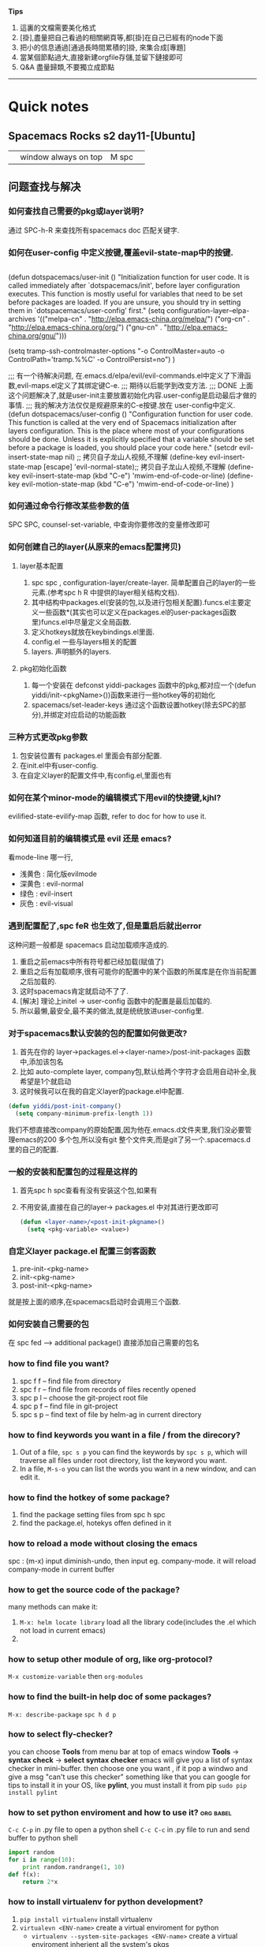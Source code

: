 *Tips*
1. 這裏的文檔需要美化格式
2. [掛],盡量把自己看過的相關網頁等,都[掛]在自己已經有的node下面
3. 把小的信息通過[通過長時間累積的]掛, 來集合成[專題]
4. 當某個節點過大,直接新建orgfile存儲,並留下鏈接即可
5. Q&A 盡量歸類,不要獨立成節點
--------------------------
* Quick notes
** Spacemacs Rocks s2 day11-[Ubuntu]
   |   | window always on top | M spc |   |

** 问题查找与解决
*** 如何查找自己需要的pkg或layer说明?
    通过 SPC-h-R 来查找所有spacemacs doc 匹配关键字.
*** 如何在user-config 中定义按键,覆盖evil-state-map中的按键.
    #+BEGIN_SRC emacs-lisp

    #+END_SRC
    (defun dotspacemacs/user-init ()
    "Initialization function for user code.
    It is called immediately after `dotspacemacs/init', before layer configuration
    executes.
    This function is mostly useful for variables that need to be set
    before packages are loaded. If you are unsure, you should try in setting them in
    `dotspacemacs/user-config' first."
	(setq configuration-layer--elpa-archives
   	'(("melpa-cn" . "http://elpa.emacs-china.org/melpa/")
    ("org-cn"   . "http://elpa.emacs-china.org/org/")
    ("gnu-cn"   . "http://elpa.emacs-china.org/gnu/")))

    (setq tramp-ssh-controlmaster-options
    "-o ControlMaster=auto -o ControlPath='tramp.%%C' -o ControlPersist=no")
    )

    ;;; 有一个待解决问题, 在.emacs.d/elpa/evil/evil-commands.el中定义了下滑函数,evil-maps.el定义了其绑定键C-e.
    ;;; 期待以后能学到改变方法.
    ;;; DONE 上面这个问题解决了,就是user-init主要放置初始化内容.user-config是启动最后才做的事情.
    ;;;      我的解决方法仅仅是规避原来的C-e按键.放在 user-config中定义.
    (defun dotspacemacs/user-config ()
    "Configuration function for user code.
    This function is called at the very end of Spacemacs initialization after
    layers configuration.
    This is the place where most of your configurations should be done. Unless it is
    explicitly specified that a variable should be set before a package is loaded,
    you should place your code here."
    (setcdr evil-insert-state-map nil) ;; 拷贝自子龙山人视频,不理解
    (define-key evil-insert-state-map [escape] 'evil-normal-state);; 拷贝自子龙山人视频,不理解
    (define-key evil-insert-state-map (kbd "C-e") 'mwim-end-of-code-or-line)
    (define-key evil-motion-state-map (kbd "C-e") 'mwim-end-of-code-or-line)
    )
*** 如何通过命令行修改某些参数的值 
    SPC SPC, counsel-set-variable, 中查询你要修改的变量修改即可
*** 如何创建自己的layer(从原来的emacs配置拷贝) 
**** layer基本配置
     1. spc spc , configuration-layer/create-layer. 简单配置自己的layer的一些元素.(参考spc h R 中提供的layer相关结构文档).
     2. 其中结构中packages.el(安装的包,以及进行包相关配置).funcs.el主要定义一些函数*(其实也可以定义在packages.el的user-packages函数里)funcs.el中尽量定义全局函数.
     3. 定义hotkeys就放在keybindings.el里面.
     4. config.el 一些与layers相关的配置
     5. layers. 声明额外的layers.
**** pkg初始化函数
     1. 每一个安装在 defconst yiddi-packages 函数中的pkg,都对应一个(defun yiddi/init-<pkgName>())函数来进行一些hotkey等的初始化
     2. spacemacs/set-leader-keys 通过这个函数设置hotkey(除去SPC的部分),并绑定对应启动的功能函数
*** 三种方式更改pkg参数 
    1. 包安装位置有 packages.el 里面会有部分配置.
    2. 在init.el中有user-config.
    3. 在自定义layer的配置文件中,有config.el,里面也有
*** 如何在某个minor-mode的编辑模式下用evil的快捷键,kjhl? 
    evilified-state-evilify-map 函数, refer to doc for how to use it.
*** 如何知道目前的编辑模式是 evil 还是 emacs?
    看mode-line 哪一行,
    - 浅黄色 : 简化版evilmode
    - 深黄色 : evil-normal
    - 绿色   : evil-insert
    - 灰色   : evil-visual
*** 遇到配置配了,spc feR 也生效了,但是重启后就出error 
    这种问题一般都是 spacemacs 启动加载顺序造成的.
    1. 重启之前emacs中所有符号都已经加载(赋值了)
    2. 重启之后有加载顺序,很有可能你的配置中的某个函数的所属库是在你当前配置之后加载的.
    3. 这时spacemacs肯定就启动不了了.
    4. [解决] 理论上initel -> user-config 函数中的配置是最后加载的.
    5. 所以最懒,最安全,最不美的做法,就是统统放进user-config里.
*** 对于spacemacs默认安装的包的配置如何做更改? 
    1. 首先在你的 layer->packages.el-><layer-name>/post-init-packages 函数中,添加该包名
    2. 比如 auto-complete layer, company包,默认给两个字符才会启用自动补全,我希望是1个就启动
    3. 这时候我可以在我的自定义layer的package.el中配置.
    #+BEGIN_SRC emacs-lisp
    (defun yiddi/post-init-company()
      (setq company-minimum-prefix-length 1))
    #+END_SRC
    我们不想直接改company的原始配置,因为他在.emacs.d文件夹里,我们没必要管理emacs的200
    多个包,所以没有git 整个文件夹,而是git了另一个.spacemacs.d里的自己的配置.
*** 一般的安装和配置包的过程是这样的 
    1. 首先spc h spc查看有没有安装这个包,如果有
    2. 不用安装,直接在自己的layer-> packages.el 中对其进行更改即可
       #+BEGIN_SRC emacs-lisp
       (defun <layer-name>/<post-init-pkgname>()
         (setq <pkg-variable> <value>)
       #+END_SRC
*** 自定义layer package.el 配置三剑客函数
    1. pre-init-<pkg-name>
    2. init-<pkg-name>
    3. post-init-<pkg-name>
    就是按上面的顺序,在spacemacs启动时会调用三个函数.
*** 如何安装自己需要的包
    在 spc fed --> additional package() 直接添加自己需要的包名
*** how to find file you want?
    1. spc f f -- find file from directory
    2. spc f r -- find file from records of files recently opened
    3. spc p l -- choose the git-project root file
    4. spc p f -- find file in git-project
    5. spc s p -- find text of file by helm-ag in current directory
*** how to find keywords you want in a file / from the direcory?
    1. Out of a file, =spc s p= you can find the keywords by =spc s p=, which will traverse all files under root directory, list the keyword you want.
    2. In a file,     =M-s-o=   you can list the words you want in a new window, and can edit it.
*** how to find the hotkey of some package?
    1. find the package setting files from spc h spc
    2. find the package.el, hotekys offen defined in it
*** how to reload a mode without closing the emacs
    spc :  (m-x) input diminish-undo, then input eg. company-mode. it will reload company-mode in current buffer
*** how to get the source code of the package?
    many methods can make it:
    1. =M-x: helm locate library=  load all the library code(includes the .el which not load in current emacs)
    2.
*** how to setup other module of org, like org-protocol?
    =M-x customize-variable= then =org-modules=
*** how to find the built-in help doc of some packages?
    =M-x: describe-package=
    =spc h d p=
*** how to select fly-checker?
    you can choose *Tools* from menu bar at top of emacs window
    *Tools* -> *syntax check* -> *select syntax checker*
    emacs will give you a list of syntax checker in mini-buffer.
    then choose one you want , if it pop a windwo and give a msg "can't use this checker" something like that
    you can google for tips to install it in your OS,
    like *pylint*, you must install it from pip
    =sudo pip install pylint=
*** how to set python enviroment and how to use it?               :org:babel:
    =C-c C-p= in .py file to open a python shell
    =C-c C-c= in .py file to run and send buffer to python shell
    #+BEGIN_SRC python
     import random
     for i in range(10):
         print random.randrange(1, 10)
     def f(x):
         return 2*x
    #+END_SRC
*** how to install virtualenv for python development?
    1. =pip install virtualenv= install virtualenv
    2. =virtualevn <ENV-name>= create a virtual enviroment for python
       - =virtualenv --system-site-packages <ENV-name>= create a virtual enviroment inherient all the system's pkgs
       - =virtualenv --no-site-packages <ENV-name>= create a enviroment without inherient.
       - =virtualenv -p /usr/bin/pythonx.x <ENV-name>= indicate a version of python
    3. =source ./bin/activate= activate the current python env
    4. =./bin/deactivate= deactivate the current python env
    5. =pip list= display all the pkgs installed in current virtual env
    6. =pip freeze= display all dependence in current virtual env
    7. =pip freeze > requirement.txt= can export all the requirements to a file
    8. =pip install -r requirement.txt= install all the dependence automatically
*** how to setup enviroment for exporting org to pdf
    1. install texlive
    2. install texlive cjk extension
    3. install latexpdf
    4. do some setting of ctex
*** how to split a long long line into a paragraph?            :Org:TextEdit:
    =M-q= will work well for that
*** how to set/jump to bookmark?                                      :Emacs:
    emacs: =C-x r m= set
    =C-x r b= jump
    spacemacs: =spc b m s= set
    =spc b m j= jump
*** how to transform 'html' to 'pdf'                            :Ubuntu:tool:
    we can use *wkhtmltopdf* to do this job and use the command:
    =wkhtmltopdf <URL_of_page> <name.pdf>=
    and, this tool has many ARGS which can be used very handy.
    google for wkhtmltopdf
*** how to open debug message in emacs
    =spc t D=
* magit
  Normally, =M-x: magit-init= to init git control in current directory
  then,     =spc g s=         to enter the git-view of stage state.
  then,     =h=               to see *any hotkey* you want
** magit init, commit and commit messages
   1. =spc g i= magit init
   2. =spc g s= magit-status
   3. =s-1=     goto unstaged section
   4. =tab=     to view diffs(code review)
   5. =s=       stage all changes
   6. =c= *2    commit
** commits in action
   1. =c a= ammend, stage all modification to one commit
   2. write good commit messages
      1) 1st line, commit summary
      2) ----blank line----
      3) the modification in detail
         1. ----
         2. ----
         3. ----
   3. =l l= to see the commit log
   4. =M a= to add remote git server
   5. =p=   to push
   6. squash unpushed commits
      when you want to combine two or more commits to one commit
      you can *squash unpushed commits*
      1. Actually, its a kind of rebase, use command: =rebase -i=
   7. reset commits
      =O=
      - reset hard,   local-repo/stage/file  undo the modification, means nothing happen
      - reset mixed,  local-repo/stage       undo the modification, means modification unstage now
      - reset soft,   local-repo             undo the modification, means modification uncommit now
      - reset index,  stage                  undo the modification, means can use =x= to clear stage
   8. how to discard the stage area(clear stage,and undo the modification in file)
      =x= discard the stage area
   9. *selecct a few line to commits*
   10. discard changes, file wide or line wide
       =v/V/<table>/s= when in magit-view, =<table>= to open the detail of modification,
       =v/V= to switch evil-state to VISUAL-MODE, and select the content,and press =s=.
       then you can store selected content in stage-area
   11. revert commits
       =_= =O= revert a commit, will make a new commit automatically (which means revert will keep the older commit)

** branching basics
   1. b B to create branch
   2. m m to merge
   3. b b to switch branch
** rebase
** pull push and send pull request
** Misc
* org mode                                                              :ORG:
** org-agenda is your friend
   Never start to do anything before looking at the agenda view.
   why agenda matters?
   every successful people almost have a secret who will organize your time and maximize the value of your time.
   this is the key to long term success.
   remember how many time you waste on wechat

** what should be in org agenda view?
   1. important and emergency things goes first, they got A priority, along with important and not evergency tasks.
   2. a few habits to keep you update to date. good habit always makes you a good person.
   3. Like: health, reading, blogging, family and friendship
** when you start to do a task in the org-agenda view ,dont foget to clock in with pomodoro
   1. this way you could track your time and effect.
   2. all the goodness of the pomodoro technicals

** weekly review and adjust th priority of todo items and weekly archive done items
   you need only one gtd.org file, and many files in org agendafiles.

** keep an eye on what you have spent on each day, each week and each month
   show it in my gtd.org file
** demonstration the usage of org capture
   1. capture a todo with priority and tags.
   2. capture a chrome links for later reading.
   3. capture a task with a source code file
** vinum extension in chrom to select txt                     :Chrome:vimium:
   i know that now, vimer prefer using "/" searching and locating cursor to moveing cursor to locate.
   Likely in vinum extension of chrome, user should use "/" to locate and switch to *visual-mode* to
   select and =y= to copy
** a few tips
   1. embed pdf links to todo items such that you could easily access them.
   2. insert the current chrome tab into place
   3. learn GTD method now!
** org agenda .+1w and +1w
   the big diff between =.+1w= and =+1w= is *when is the next time to do this task*
   - =.+1w= means planning next schedule-time according to the *finished time*
   - =+1w=  means planning next schedule-time according to the *last schedule time*

   - =+1w=  will set the schedule-time to the *same day of a week*.
   - =.+1w= will set the *same time-gap* between two schedule-time.
** add tags to org-agenda
   =C-c C-q= to add tags for current branch of org file
** use follow-mode to see different TODO tasks in different files
   =F= when in *week-agenda-view*, we can dinamically see them in source file by press =F=
   by this method, we can jump directly to that file where current task located.
** how to customize the agenda view
   1. =C-c a= enter agenda-view, and press =C= to enter customize-view.
   2. every node has 4 items: value menu, access key, description, component
   3. =value menu= has 3 choose items
      - =single command= means locate a single char in agenda-view and type it will get the results
      - =prefix= means locate a single char in agenda-view and type it will enter another choose-view
        - =access key= must contain the prefix char
      - =command series= means locate a single char in agenda-view and will give many group of results
   4. =access key= hot key for typing to choose this view
   5. =description= a text for describe this view
   6. =component= contains some matching conditions and matching form
** how to set tags/ todo-items/ and drawers for a org file?
   1. =#+SEQ_TODO=
   2. =#+TAGS=
   3. drawers start with a line =:<DRAWERNAME>:= end with next line =:END:=
      1) customize =org-log-into-drawer= to LOGBOOK
      2) =C-c C-z= to add a note in this branch of org file, you can note everything
         when you do this task.
** how to add note to a branch of org file
   =C-c C-z= will add a LOGBOOK drawer in this branch, and you can note anything when
   you do this task.
** how to clutter up your org file, archive?
   1. =#+ARCHIVE: <filename>.org::= set archive file for local file
** how to archive to different org file?
   1. in a branch of org file, =:ARCHIVE: <filename>.org::* <Father-node-name>=
   2. eg
      #+BEGIN_SRC org
      * Books
      :PROPERTIES:
      :ARCHIVE: track-books.org::* Read books
      :END:
      #+END_SRC
   3. =* <Father-node-name>= indicate the father node name in archive file
** STARTED timer in org                                               :TIMER:
   :LOGBOOK:
   CLOCK: [2017-02-28 二 09:05]--[2017-02-28 二 09:30] =>  0:25
   CLOCK: [2017-02-27 一 21:41]--[2017-02-27 一 21:42] =>  0:01
   CLOCK: [2017-02-27 一 21:32]--[2017-02-27 一 21:33] =>  0:01
   :END:
   In spacemacs, many org related commands are lead by hotkey =,=
   includes *timer* *priority* *tag* *archive* *capture* *Drawer* *sparse-tree* *pomodoro*
   1) =,I= record the start time of this org branch
   2) =,O= record the end time of this org branch
   3) =C-c C-x <tab>= record the start time of this org branch
   4) =C-c C-x C-o=   record the end time of this org branch
** automatic logging of status changes                                  :LOG:
***     Goal: get a logbook entry whenever a TODO keyword chenges
    #+BEGIN_SRC org
   #+SEQ_TODO:TODO(t@/!)
   t - hotkey assigned to that TODO keyword
   @ - log a timestamp and note when this is entered
   ! - log a timestamp when you leave that keyword
    #+END_SRC
    the configuration of TODO should be:
    #+BEGIN_QUOTE
    #+SEQ_TODO: NEXT(n/!) TODO(t@/!) WAITING(w@/!) SOMEDAY(s/!) PROJ(p) | DONE(d@) CANCLE(c@)
    #+END_QUOTE
*** Goal: log a "CLOSED" timestamp when something is done
    customize variable =org-log-done=
*** Goal: log a note with a timestamp every time something is rescheduled
    customize variable =org-log-reschedule=
** how to add CLOCKING drawer automatically when clock in/out?        :TIMER:
   add ='(org-clock-into-drawer "CLOCKING")=
** Function: the :PROPERTIES: drawer
   the :PROPERTIES: drawer stores task specific settings and user defined attributes.
   *Important* : the :PROPERTIES: drawer must immediately follow the headline!
*** Goal: you dont want to create a log entry every time a repeating task is done
    recipe: define a :LOGGING: property with value nil
    matching properties in agenda views is possible too.
** how to setup a template for reading books in org file    :PROPERTY:DRAWER:
   #+BEGIN_SRC org
   * SOMEDAY %^{Author} - %^{Title}
   :PROPERTIES:
   :PAGES: %^{Pages}
   :GENRE: %^{Genre}
   :END:

   - Recommended by %^{recommended by}
   :LOGBOOK:
   - Added: %U
   :END:

   #+END_SRC
** [tips] org-agenda view can match TAGS/PROP/TODO
   so, TAGS PROP TODO can be searched as an index.
   you should orgnize your PROP properly.
   you can search PROP like =<PROP-ITEM>=XX=
** Function ordered tasks
*** Goal: task should be completed one after one
    Recipe: define an :ORDERED: property with value 't'
    Toggle the :ORDERED: with =C-c C-x o=
    Customizing variables:
    '(org-enforce-todo-dependencies t)
    '(org-track-ordered-property-with-tag t)
    More customization:
    org-agenda-dim-blocked-tasks
    org-enforce-todo-checkbox-dependencies
** Column view in org
*** Goal: show your org file in columns
*** Recipe : define columns that
    =#+COLUMNS: %7TODO(To Do) %58ITEM(Task)...=
    Column view can set locally with the :COLUMNS: property in a property drawer
    Show column view =C-c C-x C-c=
    Leave view =q=
** Effort estimates                                                  :EFFORT:
*** Goal: Estimate the effort that your task will need
*** Recipe: effort estimates are stored in a property
    setup: add definition to head of org file
    #+COLUMNS: %7TODO(To y Do) %40ITEM(Task) %TAGS(Tags) %6CLOCKSUM(Clock) %8Effort(Effort){:} %7Rating(Rating)
    =#+PROPERTY: Effort_ALL 0:05 0:10 0:15 0:20 0:30 1:00 2:00 4:00 6:00=
    =#+PROPERTY: Rating_ALL + ++ +++ ++++ +++++=
    and then possible values. add this to column view with
    =%8Effort(Effort){:}=
    . The {:} menas sum up times.
    Increase Effort : =Shift ->=
    Decrease Effort : =Shift <-=
** Rating the importance of org TODO items                           :RATING:
   setup: add definition to head of org file
   #+COLUMNS: %7TODO(To y Do) %40ITEM(Task) %TAGS(Tags) %6CLOCKSUM(Clock) %8Effort(Effort){:} %7Rating(Rating)
   #+PROPERTY: Rating_ALL + ++ +++ ++++ +++++
   press =C-c C-x C-c= to enter org column view
   step into the unit-box of "Rating", and press
   =Shift <-= =Shift ->=
   to give the Rating to certain org branch
** Linking to other items in actual file                               :LINK:
   Goal:     Link to other items in the actual file
   Recipe:   A link looks like that
   \[\[ target\]\]
   [[Function ordered tasks]]
   Targets:
   A headline - *link name should identical with head name*
   *Any place* in the document with a =#+NAME: <target name>=
   An item with a =:CUSTOM_ID: <ID>= in =:PROPERTIES:=, with =[[#<ID>]=
   Special:
   Radio targets that look like this <<<target>>> create links ont the fly
   Key combinations:
   Edit links with =C-c C-l=
   Follow link with =C-c C-o=
   Return to previous position =C-c &=
** linking to other items somewhere in the world                       :LINK:
   Goal:     link to other items some where in the world
   Recipe:   \[\[XXXX\]\]
   Target:   protocol:location
   [[file:/home/yiddi/...]
   [[http://www.youtube.com]
   [[bbdb:Susan Jones]
   Special:
   Linking to items with an ID property
   ID is an UUID that you can create with
   =M-x org-id-get-create=
   Customizing:
   copy the code from the video description to
   the end of your ~/.emacs file
   org-id-locations-file stores in what file
   orgmode should look for IDS
** Attachments                                                       :ATTACH:
   - Goal
     Attach some files to your task
   - Recipe
     Call the attachment system with =C-c C-a=
     - s : set a specific directory for task attachment
     - l : inherit the attachment directory to the children of task
     The attachments are usually stored under *./data/* and then a
     structure based on the ID property
     - a : attach file with the method configured in org-attach-method
     - c : attach file by copying
     - m : attach file by moving(deletes original file)
     - l : attach file by creating a hard link
     - y : attach file by creating a symbolic link
     - o : open attachment, if more than one ask for the name
     - O : open attachment in emacs
     - f : open the tasks attachment directory
     - F : open th tasks attachment directory by dired in emacs
     - d : select and delete a single attachment
     - D : delete all attachments
     - n : create a new attachment
     - z : synchronize the task with its attachment directory
** Priority                                                        :PRIORITY:
   :LOGBOOK:
   - State "NEXT"       from "TODO"       [2017-02-28 二 16:06]
   :END:
   set priority of org branch
   org-mode priority are usually ABC
   you can change them by a configuration line:
   #+PRIORITIES: 1 5 3
** Export                                                            :EXPORT:
   Export org files to HTML or PDF
   =C-c C-e=
   customization:
   Setting =org-file-apps= determines the application to open files.
   Add a line with =#+OPTIONS:= to fine tune the output
   d:t    show the contents of drawers
   \n:t   perserve line breaks
   p:t    Export planing information(SCHEDULE/DEADLINE)
   todo:t Include TODO keywords into exprorted text
** Advanced org export                                               :EXPORT:
   by =M-x customize-group= choose =org-export= you can customize many items.
   or
   by add some text head of org file:
   ------------------------------------
   +AUTHOR: name the author of the document
   +TITLE: to define a title
   +SUBTITLE: to define a subtitle
   +DESCRIPTION: produces meta data, no output by default
   +BEAMER_THEME: select a beamer theme, goolge for "latex beamer themes" to get an idea what is avaible
   +BEAMER_FONT_THEME: select a font for the beamer slides
   ------------------------------------
   followed by =#+OPTIONS:=
   | option                     | what does it do?               |
   | toc                        | enable table of contents       |
   | ^                          | enable sub/superscripting      |
   | tags                       | export tags                    |
   | f                          | export footnotes               |
   | \n                         | toggle line break preservation |
   | @@latex:\textbackslash n@@ | toggle line bread preservation |
   ------------------------------------------
   Even if org-mode offers several export backends, your file si ususally defined for one sepcial
   backend.
   The beamer backend is nice for standardized outline slides, but its lacking of desing and images.
   SO there is a good chance that your presentation is boring.
   *Book recommondation: Garr Reynolds - Presentation Zen*
** Publish org to extenal server(like bolg)                          :EXPORT:
   1. Customize your web server
      Enable user directory public_html (eg. On Debian 8 this is done as root user by)
      # cd /etc/apache2/mods_enable
      # ln -sf ../mods_available/userdir.conf userdir.conf
      # ln -sf ../mods_available/userdir.load userdir.load
      # systemctl restart apache2.service
   2. Customize your ~/.emacs file
      #+BEGIN_SRC emacs-lisp
        (setq org-publish-project-alist
              '(("org"
                 :base-directory "~/org/"
                 :publishing-directory "~/public_html"
                 :publishing-function org-html-publish-to-html
                 :section-numbers nil
                 :with-toc nil
                 )))
      #+END_SRC
   3. Try the export function
      - Open your webbrouser and go to http://loacalhost/~joe/
      - Call the export dispatcher with C-c C-e
      - Press "P" for Publish
      - Choose what to publish
   4. Additional information
      OrgMode is keeping timestamps of the exported files in ~/.org-timestamps/
      delete this directory if you delete public_html, otherwise only files
      changed since the last run will be exported
** Reporting clock time in org                            :TIMER:CLOCK_TABLE:
   1. Gereral info on dynamic blocks
      - A dynamic block calls a function to create content dynamically
      - A dynamic block starts with a line =#+BEGIN: name=
        - The name is the name of function to call
      - A dynamic block can have =:parameters=
        - Parameters are written as =:parameter1 value1=
      - A dynamic block ends with a line =#+END:=
      - Some predefined functions are available
        - *clocktable* to build a time accounting table
        - *columnview* do capture a columnview inside a document
   2. Building a clock table
      - We add a clock table to it:
        - position on the headline and press =C-c C-x C-r=
        - adjust =:scope= for the scope : subree,file,file-with-archives ... etc.
        - adjust depth by changing =:maxlevel=
      - Update the table at any time with C-c C-c
        - Cursor needs to be on the line with =#+BEGIN:=
        - You will see the time of the latest update in the caption line
** Advanced clocktable
   Add *some config* at the end of =#+BEGIN: clocktable...=
   - Use =:block thismonth= to show a block of time for a month
     - move forward with type =Shift ->= immediately after =:block thismonth=
     - move backward with =Shift <-= immediately after =:block thismonth=
   - Use =:step week= to show weekly values
   - Use =:tstart= and =:tend= to specify a time range
     - Date specifiers inside double quotes "<2017-2-28>"(you must type in by org-time-stamp)
     - org-time-stamp ususally =,.= or =C-c .=
** Capture column view                                          :COLUMN_VIEW:
   Goal: export column-view (to another file)

   "Since column view is just an overlay over a buffer, it cannot be
   exported or printed directly" (The org menual)

   - But you can create a dynamic block with a column view
   - Place your cursor where you want the block to be and press =C-c C-x i=
   - You will be asked for a value of the parameter =:id=
     - local : uses the tree in which the block is located
     - global : uses all headings in the file
     - "path-to-file" : uses the whole file
     - "ID" : uses the subtree with this :ID: property
** Bulk agenda actions                                               :AGENDA:
   1. Setting marks in agenda view
      | Key | Action                                    |
      | m   | mark entry at point                       |
      | u   | unmakr entry at point                     |
      | *   | makr all entries                          |
      | U   | unmark all entries                        |
      | M-m | toggle mark at point                      |
      | M-* | toggle all marks                          |
      | %   | mark enties base don a regular expression |
   2. Bulk actions in agenda view
      - Call for bulk actions by pressing =B=
        - then choose what action to preform
        - after the action is performed the marks are removed
        - you can toggle persistent marks with *
      - Archiving entries
        - =$= archive all marked entries to their archive files
        - =A= archive entries by moving them to their reprctive siblings
   3. Bulk actions: Change and refile entries
      | Key | Meaning                                                   |
      | t   | change TODO state                                         |
      | +   | Add a tag to all selected entries                         |
      | -   | remove a tag from all selected entries                    |
      | f   | apply a function to marked entries.see menual for details |
      | r   | prompt for a single refile target and move all entries    |
      |     |                                                           |
** Tacking Habit                                               :AGENDA:HABIT:
   1. what is a habit?
      Habits are recurring tasks that you do frequently. Examples:
      - Brush your teeth everyday
      - Water your plants in the house every second day
      - Go to gym every week
   2. Once habit are really *installed* in your brain you dont need
      a remainder to do them
   3. Prerequisites to track habits
      - You need to enable the *habits module* in org-modules
        - =M-x customize-variable= then =org-modules=
      - Your habit is a recurring item with a TODO keyword representing an "open" state
      - You need to define a property *STYLE: habit*
      - The syntax for repetitions is a bit different:
        *'.2d/3d' means you do the task at least every three days, at most every days*
      - Important: Logging of changes to DONE needs do be enbaled
        - *when you mark the current occurence done dont kill the log entry with C-c C-k!*
   4. Real life example
      - Play the bass for 10min everyday
        - recurring task with repetition interval '.+1d'
        - Style "habit" defined as a property
      - Play guitar every 3rd day at least, better every 2nd day
        - recurring task with repetition interval '.+2d/3d'
        - Style "habit" defined as a property
   5. How does a habit look in an angenda view?
      - looks like a scheduled task, but with a block graph at the end.
        - The "!" marks the actual date
        - Every "*" marks a completed task on that day
        - Background color meanning:
          - Blue: task was to be done yet on that day
          - Green: task could have been done on that day
          - Yellow: task will be overdue the next day
          - Red: task is overdue on that day
   6. Additional tips
      1. customize =org-habit-show-habits-only-for-today= if you want to
         see habits that are not due today
      2. Habit tracking tracks just the successful completion of your habit
         so, if you use it like we did in our example define another task
         to track your progress
      3. Once a habit is successfully installed(usually around 3 weeks)
         you could also delete the habit tracking task
** Tables in org                                                      :TABLE:
*** Organize reference material in tables
    - Separate columns with "|"
    - Start rows with "|-" and press =tab=
    - Move columns with =Alt <-= or =Alt ->=
      - spacemacs: =Alt h/j/k/l= move column/row up/down/left/right
    - Delete/insert column with =Alt shift <-=  =Alt shift ->=
      - spacemacs: =Alt shift h/j/k/l= insert/delete column/row
    - Insert a horizontal line with =Ctrl c -=
    - Define constants with =#+CONSTANTS:=
    - Define forumulas =#+TBLFM:=
      + Columns referenced by =$= column-num
      + Rows referenced by =@= row-num
    - eg.

    #+CONSTANTS: skbios=string("1.15.0")
    |       |        |     | curr | new    |        |
    | Board | System | CPU | BIOS | BIOS   | action |
    |-------+--------+-----+------+--------+--------|
    |       |        |     |      | 1.15.0 | update |
    #+TBLFM: $5=$skbios; :: $6=if("$5" == "$4", string(""), update);
** Code Snippets in OrgMode                                            :CODE:
   Programming in org SRC block,
   - we can use =<s <tab>= to create this block automatically.
   - when code in that block, we can use =,'= to enter a *special-edit-window* and
     use =,c= to commit it.
   - we also can add *line-num* and *reference* to that block, by just add =-n= and
     =-r= to end of the =#+BEGIN_SRC= line.
   - we can ref to certain line by add =(ref: <ref-name>)= to end of that line.
     and =C-c C-l= to link to that =<ref-name>=
   - eg.
     #+BEGIN_SRC python -n -r
   @bottle.route('/'):
   def blog_index():
      cookie = bottle.request.get_cookie("session")
      username = sessions.get_username(cookie)               (ref:username)
      if not username:
          username = "Unknown"
      # snip
      return bottle.template('blog_template', dict(username=username))
     #+END_SRC
** Table of contents in org         :Export:Table of Content:
   TOC is normally inserted directly *before the headline of the file*.
*** choose the depth of TOC
    #+BEGIN_SRC
    ---------------------
    #+OPTIONS: toc:2
    #+OPTIONS: toc:nil  (no TOC)
    ---------------------
    #+END_SRC
*** choose the location of TOC
    #+BEGIN_SRC
    ---------------------
    #+OPTIONS: toc:nil  (no default TOC)
    #+TOC: headlines 2  (insert TOC here, with two headline levels)
    ---------------------
    #+END_SRC
*** generate a list of tables or listing
    you can also add a TOC to all the *tables* created in your org files
    #+BEGIN_SRC
    ---------------------
    #+TOC: listings     (build a list of listing)
    #+TOC: tables       (build a list of tables)
    ---------------------
    #+END_SRC
** Org-babel with programming                                     :org:babel:
*** Calculation using a formula

      :URL:
      [[http://home.fnal.gov/~neilsen/notebook/orgExamples/org-examples.html#sec-15][Emacs org-mode example and cookbook]]
      :END:

      =:exports= will export the source-code and result
      #+BEGIN_SRC python :results output :exports both
      def times_two(x):
          y = x*2
          return y
      print times_two(5)
      #+END_SRC

      #+RESULTS:
      : 10
      -------------------------------------
      #+HEADERS: :classname HelloWorld :cmdline "-cp ."
      #+BEGIN_SRC java :results output :exports both
              public class HelloWorld {
                  public static void main(String[] args) {
                      System.out.println("hello,world");
                  }
              }
      #+END_SRC

      #+RESULTS:
      : hello,world
      -------------------------------------
      #+tblname: delsee
      | airmass | zenith_seeing | delivered_seeing |
      |---------+---------------+------------------|
      |     1.3 |          0.95 |        1.1119612 |
      |     1.3 |           1.0 |        1.1704854 |
      |     1.3 |           1.1 |        1.2875340 |
      |     1.3 |           1.2 |        1.4045825 |
      #+TBLFM: $3=$2*($1**0.6)

      #+BEGIN_SRC python :var delsee=delsee :results output
print delsee
      #+END_SRC

      #+RESULTS:
      : [[1.3, 0.95, 1.1119612], [1.3, 1.0, 1.1704854], [1.3, 1.1, 1.287534], [1.3, 1.2, 1.4045825]]
      #+BEGIN_SRC python :var fname="delseepy.png" :var delsee=delsee :results file
import matplotlib.pyplot as plt
x, y, z = zip(*delsee)
fig = plt.figure()
axes = fig.add_subplot(1,1,1)
axes.plot(y, z, marker='o')
fig.savefig(fname)

return fname
      #+END_SRC

      #+RESULTS:
      [[file:]]
*** python in org-babel
    [[file:~/Documents/org-notes/Python/python-x.org]]
*** Interactive with python

      Contents:
      23.1 Using an org-mode table in python
      23.2 Plotting with python
      --------------------------------------
      23.1 Using an org-mode table in python

      #+tblname: delsee
      | airmass | zenith_seeing | delivered_seeing |
      |---------+---------------+------------------|
      |     1.3 |          0.95 |        1.1119612 |
      |     1.3 |           1.0 |        1.1704854 |
      |     1.3 |           1.1 |        1.2875340 |
      |     1.3 |           1.2 |        1.4045825 |
      #+TBLFM: $3=$2*($1**0.6)

      #+BEGIN_SRC python :var delsee=delsee :results output
print delsee
      #+END_SRC

      #+RESULTS:
      : [[1.3, 0.95, 1.1119612], [1.3, 1.0, 1.1704854], [1.3, 1.1, 1.287534], [1.3, 1.2, 1.4045825]]

      23.2 Plotting with python

      This:

      #+tblname: delsee
      | airmass | zenith_seeing | delivered_seeing |
      |---------+---------------+------------------|
      |     1.3 |          0.95 |        1.1119612 |
      |     1.3 |           1.0 |        1.1704854 |
      |     1.3 |           1.1 |        1.2875340 |
      |     1.3 |           1.2 |        1.4045825 |
      #+TBLFM: $3=$2*($1**0.6)

      #+BEGIN_SRC python :var fname="delseepy.png" :var delsee=delsee :results file

import matplotlib.pyplot as plt
x, y, z = zip(*delsee)
fig = plt.figure()
axes = fig.add_subplot(1,1,1)
axes.plot(y, z, marker='o')
fig.savefig(fname)
return fname

      #+END_SRC

      #+RESULTS:
      [[file:delseepy.png]]
*** Running Test
      You can run the doctests from with org-mode with this bash code snippet:

      #+NAME: bashrun-helloworld-doctest
      #+BEGIN_SRC sh :results output :exports both
python -m doctest test_HelloWorld.txt 2>&1
true
      #+END_SRC

      If the test succeeds, it will produce no output

*** Defining unittest tests
    Define the unit test like any other piece of python code:

    #+NAME: unittest-foo
    #+BEGIN_SRC python
 class TestFoo(unittest.TestCase):
     def test_foo(self):
         greeter = HelloWorld('foo')
         self.assertEqual(greeter.who, 'foo')
    #+END_SRC
*** Making TestHelloWorld.py
    Define the main testing module like this:

    #+BEGIN_SRC python :noweb yes :tangle TestHelloWorld.py :exports none
 import sys
 import unittest
 from doctest import DocFileSuite
 from HelloWorld import *

 <<unittest-foo>>

 def main():
     suite = unittest.TestSuite()
     suite.addTests( DocFileSuite('test_HelloWorld.txt') )
     suite.addTests(
         unittest.defaultTestLoader.loadTestsFromModule(sys.modules[__name__]))
     unittest.TextTestRunner(verbosity=2).run(suite)
     return 0

 if __name__ == '__main__':
     status = main()
     sys.exit(status)
    #+END_SRC

*** Running all tests
     Use this bash source block to run all tests:

     #+NAME: bashrun-helloworld-alltest
     #+BEGIN_SRC sh :results output :exports both
python -m doctest test_HelloWorld.py 2>&1
     #+END_SRC
     The output looks like this:

     python TestHelloWorld.py 2>&1
     test_HelloWorld.txt
     Doctest: test_HelloWorld.txt ... ok
     test_foo (__main__.TestFoo) ... ok

     ----------------------------------------------------------------------
     Ran 2 tests in 0.004s

     OK

*** Add reference link in source block
    官方名字: code line label:
    #+BEGIN_SRC emacs-lisp -n -r
      (defun yiddi/test ()
        (message "tst"))      (ref:hello)

    #+END_SRC
    [[(hello)]]
* by now, The KENG in spacemacs
** how to solve cannot run code in SRC block
   [[http://emacs.stackexchange.com/questions/28441/org-mode-9-unable-to-eval-code-blocks][Org-mode 9: unable to eval code-blocks]]
   I solved it in spacemacs, just by removing all the .elc files
   in org-plus-contrib, and restart spacemacs
** helm-ag failed
   need to install =silver-seracher= in your os,(as for me it's ubuntu 16.10)
   https://github.com/ggreer/the_silver_searcher
** Fail to run sh in org src block
   [[https://lists.gnu.org/archive/html/emacs-orgmode/2016-04/msg00298.html][fail to run sh command in src block]]
   in =~/.spacemacs.d/layer/zilongshanren-org/packages.el=
   #+BEGIN_SRC emacs-lisp
      ;; https://lists.gnu.org/archive/html/emacs-orgmode/2016-04/msg00298.html
      ;; DONE solve shell <- sh
      (org-babel-do-load-languages
       'org-babel-load-languages
       '((perl . t)
         (ruby . t)
         ;; yiddi:comment
         ;; (sh . t)
         ;; yiddi:add
         (shell . t)
         (dot . t)
         (js . t)
         (latex .t)
         (python . t)
         (emacs-lisp . t)
         (plantuml . t)
         (C . t)
         (ditaa . t)
         ;; yiddi:add
         (calc . t)))
   #+END_SRC
** zshell not runnint in dired-mode
   when type =`= in dired mode , it will invoke zsh in another buffer, but
   *you must install zsh in your OS*
   =apt install zsh=
** elfeed : emacs without libxml2
   when i install emacs from source code ,the procedure is fluent.
   but , i ignore the =config.log= after run =./configure=
   there is a log in it: *libxml2 can not locate by emacs.*

   must install *libxml2-dev* in ubuntu

   then re-config, and re-build emacs
**  fix a requirements of helm-ag                       :ErrorFix:
   need a requirement: silver-searcher
   [[https://github.com/ggreer/the_silver_searcher][silver-searcher]]
* by now, The KENG in ubuntu 16.10 and Elementary OS
** emacs 25.1
** sub-wifi : Ralink 2870
** agent-pc sufer net by sharing the server-laptop's wirless netcard :Ubuntu:net:
   one pc without wireless net-card, one laptop with two net-cards: wired and
   wireless. so i want to make pc surfer net by sharing laptop's wireless
   net-card, using the NAT tech. step-by-step, as follow note:
*** Configuration
**** setting share in inner netcard
     最简单的办法解决问题（此方法简单容易，非常类似于windows下的“共享”，只是windows
     下是在外网网卡上点击“共享”，而ubuntu是在内网网卡上选择“与其他计算机共享”）：
     打开 系统设置->网络设置->选中内网网卡(这里是eth1)->点击“选项”->点击ipv4设
     置->在“方法”的下拉框中选中“与其他计算机共享”->保存，立即OK！
**** setting NAT
     　　本文介绍如何使用iptables来实现NAT转发，事实上就是将一台机器作为网关（gateway）
     来使用。我们假设充当网关的机器至少有网卡eth0和eth1，使用eth0表示连接到外网的网卡，
     使用eth1表示连接到内网交换机上的网卡，内部子网为10.0.0.0，通过NAT机制，内网中的
     机器可以通过网关机器访问Internet，而不需要额外的公网IP。

     　　本文中的配置值需要根据具体环境适当更改。
***** Gateway端

      　　1. 给内网网卡配置静态IP（此前确保另一张外网网卡eth0已经能够正常访问Internet。
      已经为eth1配置过内网静态IP的可以跳过本步）
      sudo ip addr add 10.0.0.11/24 dev eth1
      　　这里假设eth1的IP为10.0.0.11,。
      　　2. 配置NAT规则
      sudo iptables -A FORWARD -o eth0 -i eth1 -s 10.0.0.0/24 -m conntrack --ctstate NEW -j ACCEPT
      sudo iptables -A FORWARD -m conntrack --ctstate ESTABLISHED,RELATED -j ACCEPT
      sudo iptables -t nat -F POSTROUTING
      sudo iptables -t nat -A POSTROUTING -o eth0 -j MASQUERADE
      　　第一条规则允许转发初始网络包，第二条规则允许转发已经建立连接后的网络包，第三
      条则设置NAT。
      　　接下来需要保存iptables规则，确保每次重启时能够加载NAT规则：

      　　2.1 保存iptables规则
      sudo iptables-save | sudo tee /etc/iptables.sav
      　　2.2 编辑/etc/rc.local文件，将下面的一行添加到“exit 0”之前：
      iptables-restore < /etc/iptables.sav
      　　这样以后每次重启机器时都会自动加载NAT相关的iptables规则。　　

      　　3 启用路由转发，编辑/etc/sysctl.conf 文件，删除起始的“#”，解除
      #net.ipv4.ip_forward=1
      　　的注释。然后使其生效：
      sudo sysctl -p
      　　这样我们就完成了网关一端的设置。

***** Client端

      　　一旦网关机器设置完成，任何OS的客户端都能够通过连接到网关而访问外部网络。这里以Ubuntu Server作为client为例，假设client的eth0连接到网关eth1所在的内网10.0.0.0上，
      　　1. 为eth0指派静态IP（需与server端的eth1在同一网段，如果已经配置过则可以跳过本步），编辑/etc/network/interfaces文件：
      auto eth0
      iface eth0 inet static
      address 10.0.0.31
      netmask 255.255.255.0
      gateway 10.0.0.11
      dns-nameservers YourDNSServer
      　　因为我们的网关服务端并没有充当DNS服务器，此处需要额外指定client的DNS服务器，
      通常从网络服务提供商（ISP）那里获得。
      　　2. 接下来配置路由网关
      sudo route add default gw 10.0.0.11 dev eth0
      　　使网关配置生效，如果以前已经生成过/etc/resolv.conf文件中的nameserver字段，那么这时client应该已经能够访问外部网络了，否则需要编辑/etc/resolv.conf，添加字段：
      nameserver YourDNSServer
      　　由于在/etc/network/interfaces文件中已经配置过dns-nameservers，所以重新启动client机器时不会影响DNS配置。
      　　此时client已经能够通过网关机器访问外网，如果不知道ISP的DNS服务器地址，可以使用OpenDNS作为替代。
****  高级Gateway配置

     　　可以为gateway机器配置DHCP和DNS服务器功能，从而简化客户端机器的联网配置，同时
     省却为client配置DNS的过程；

     　　1. 安装dnsmasq
     sudo aptitude install dnsmasq
     　　2. 备份dnsmasq的配置文件以备参考
     sudo cp /etc/dnsmasq.conf /etc/dnsmasq.conf-backup
     　　3. 编辑dnsmasq的配置文件/etc/dnsmasq.conf，添加下面两行：
     interface=eth1
     dhcp-range=10.0.0.100,10.0.0.250,72h
     　　注意这是为gateway机器配置DHCP/DNS，interface字段需要设为该机器连接到内网的那个网卡，同时DHCP的IP池应该在我们之前配置的那个网段中。
     　　4. 重启dnsmasq服务
     sudo /etc/init.d/dnsmasq restart
     　　这样client端就能够获取动态IP和自动解析域名了。
     #+BEGIN_SRC shell
sudo iptables -AFORWARD -o wlp8s0 -i enp7s0 -s 10.42.0.1/24 -m conntrack --ctstate NEW -j ACCEPT
sudo iptables -A FORWARD -m conntrack --ctstate ESTABLISHED,RELATED -j ACCEPT
sudo iptables -t nat -F POSTROUTING
sudo iptables -t nat -A POSTROUTING -o wlp8s0 -j MASQUERADE
     #+END_SRC
*** URLS
    http://qujunorz.blog.51cto.com/6378776/1868602
    https://bbs.archlinux.org/viewtopic.php?id=147790
    https://www.linuxbabe.com/linux-server/how-to-enable-etcrc-local-with-systemd
*** about systemd
    换了一台新笔记本，于是装上了最新的Ubuntu 1610,结果从旧机器导文件过来的时候发
    现系统里没有rc.local，一下感觉醉醉的。google查了下，原来是1610把rc.local服务
    化了，看来systemd已经决心独立了。。话说这个sysvinit流传的下来的东东生命力确实顽
    强，而且真的很好用啊。解决方法： 首先创建systemd的服务脚本
*** How to write systemd script
    1. create systemd-script in =/etc/systemd/system/=
    2. vim this script, add some items like below
       #+BEGIN_SRC systemd-script
       [Unit]
       Description=/etc/rc.local Compatibility
       ConditionPathExists=/etc/rc.local
       [Service]
       Type=forking
       ExecStart=/etc/rc.local start
       TimeoutSec=0
       StandardOutput=tty
       RemainAfterExit=yes
       SysVStartPriority=99
       [Install]
       WantedBy=multi-user.target
       #+END_SRC
    3. create the sh-commands-file in a file which sytemd-script point

*** when enable rc-local.service in /etc/systemd/system/, failed
    If you are running a Linux distro that use Systemd, then you may find that your
    command in /etc/rc.local file would not run on system boot. This guide explains
    how to enable /etc/rc.local script to run on system start.

    The problem

    If you type the following command in terminal:

    sudo systemctl status rc-local
    You may get this output:

    ● rc-local.service - /etc/rc.local Compatibility
    Loaded: loaded (/lib/systemd/system/rc-local.service; static; vendor preset: enabled)
    Active: failed (Result: exit-code) since Thu 2015-11-26 23:54:58 CST; 59s ago
    Process: 1001 ExecStart=/etc/rc.local start (code=exited, status=1/FAILURE)
    Nov 26 23:54:57 vivid rc.local[1001]: File "/usr/lib/python2.7/dist-packages/pkg_resources/__init__.py", line 920, in require
    Nov 26 23:54:57 vivid rc.local[1001]: needed = self.resolve(parse_requirements(requirements))
    Nov 26 23:54:57 vivid rc.local[1001]: File "/usr/lib/python2.7/dist-packages/pkg_resources/__init__.py", line 807, in resolve
    Nov 26 23:54:57 vivid rc.local[1001]: raise DistributionNotFound(req)
    Nov 26 23:54:57 vivid rc.local[1001]: pkg_resources.DistributionNotFound: shadowsocks==2.8.2
    Nov 26 23:54:58 vivid sudo[1008]: pam_unix(sudo:session): session closed for user root
    Nov 26 23:54:58 vivid systemd[1]: rc-local.service: control process exited, code=exited status=1
    Nov 26 23:54:58 vivid systemd[1]: Failed to start /etc/rc.local Compatibility.
    Nov 26 23:54:58 vivid systemd[1]: Unit rc-local.service entered failed state.
    Nov 26 23:54:58 vivid systemd[1]: rc-local.service failed.
    And if you try to enable /etc/rc.local to run on system boot with the command:

    sudo systemctl enable rc-local
    You may get:

    The unit files have no [Install] section. They are not meant to be enabled
    using systemctl.
    Possible reasons for having this kind of units are:
    1) A unit may be statically enabled by being symlinked from another unit's
    .wants/ or .requires/ directory.
    2) A unit's purpose may be to act as a helper for some other unit which has
    a requirement dependency on it.
    3) A unit may be started when needed via activation (socket, path, timer,
    D-Bus, udev, scripted systemctl call, ...).
    The solution

    As you can see from above, The unit file have no [Install] section. As such
    Systemd can not enable it. First we need to create a file:

    sudo vi /etc/systemd/system/rc-local.service
    Then add the following content to it.
    #+BEGIN_SRC systemd-script
[Unit]
Description=/etc/rc.local Compatibility
ConditionPathExists=/etc/rc.local
[Service]
Type=forking
ExecStart=/etc/rc.local start
TimeoutSec=0
StandardOutput=tty
RemainAfterExit=yes
SysVStartPriority=99
[Install]
WantedBy=multi-user.target
    #+END_SRC

    Save and close the file. Make sure /etc/rc.local file is executable.

    =sudo chmod +x /etc/rc.local=
    After that, enable the service on system boot:

    =sudo systemctl enable rc-local=
    Output:

    Created symlink from
    /etc/systemd/system/multi-user.target.wants/rc-local.service to
    /etc/systemd/system/rc-local.service. Now start the service and check its
    status:

    sudo systemctl start rc-local.service
    sudo systemctl status rc-local.service
    Output:

    ● rc-local.service - /etc/rc.local Compatibility
    Loaded: loaded (/etc/systemd/system/rc-local.service; enabled; vendor preset: enabled)
    Active: active (running) since Fri 2015-11-27 00:32:56 CST; 14min ago
    Process: 879 ExecStart=/etc/rc.local start (code=exited, status=0/SUCCESS)
    Main PID: 880 (watch)
    CGroup: /system.slice/rc-local.service
    Cron @reboot

    If the above method does not work for you, or you just want some simple commands
    to be executed on system boot, then you can also use the @reboot feature in cron
    to automatically execute command on system boot. For example, I want
    my shadowsocks client to auto start, so I open the root user’s cron file:

    sudo crontab -e
    And put the following line at the end of it.

    @reboot /usr/bin/sslocal -c /etc/shadowsocks.json -d start
    Save and close the file.

    In some Linux distributions such as archlinux, the cron daemon is not enabled by
    default. So you have to manually enable it. To enable it on archlinux, enter the
    following command in the terminal.

    sudo systemctl enable cronie Shadowsocks is a socks5 proxy that can be used to
    bypass Internet firewalls, If you are interested, click the link below to learn
    how to setup your own shadowsocks server.
** how to run start-up script in ubuntu                     :Ubuntu:auto:run:
*** ubuntu16.10
**** make a systemd script in /etc/systemd/sytem/xxx.service, link to /etc/rc.local
     #+BEGIN_SRC systemd-script
       [Unit]
       Description=/etc/rc.local Compatibility
       ConditionPathExists=/etc/rc.local
       [Service]
       Type=forking
       ExecStart=/etc/rc.local start
       TimeoutSec=0
       StandardOutput=tty
       RemainAfterExit=yes
       SysVStartPriority=99
       [Install]
       WantedBy=multi-user.target
     #+END_SRC
**** add some sh commands in /etc/rc.local
     1. make your sh file executable(sudo chmod 755 <file-path>)
     2. then , add some sh commands in it,like this
     #+BEGIN_SRC shell
     #!/bin/sh          (ensure first line like this)
     iptables-restore < /etc/iptables.sav
     #+END_SRC


** can not startup elementary os, after update

   :TIME:
   <2017-03-30 Thu 10:16>
   :END:
   :SYMPTOM:
   1. have an update before restart ele-os
   2. when restart ,black screen and invalid keyboard.
   3. can not enter tty, by ~ctrl alt f1/f2~
   4. can not enter GRUB, when press ~shift~
   :END:
   :SOLVE:
   1. specify why crash
      1) i make a livecd by burn elementary-os iso file in my usb-drive
      2) restart, change the start device to this usb-drive
      3) ~fdisk -l~ to see the specification of my disk, find the root drive of my ele-os
      4) ~mkdir /mnt/sdb1~ to make a file for mounting
      5) ~mount /dev/sdb1 /mnt/sdb1~ mount root drive to /mnt/sdb1
      6) ~vim /mnt/sdb1/var/log/system~ to see the log when start ele-os
      7) i find error message about "gpu-manager", says like that "can not enter /lib/modules/4.4.0-70xxxxxxxxx/updates/dkms"
      8) i guess that this update is a kernel update, from 4.4.0-66 to 4.4.0-70
      9) i guess this kernel update make my nvidia driver failed.
      10) ~ls /mnt/sdb1/boot~ find that, only 4.4.0-66 has a .img file ,4.4.0-70 dont has this file with .img
      11) i now specify the problem is *i make a new initramfs file of 4.4.0-66 include in it. but this update's crash give me no time to do same thing to 4.4.0-70.*
   2. now problem is how to enter tty.
      1) ~vim /mnt/sdb1/etc/default/grub~ to modify the =GRUB_CMDLINE_LINUX_DEFAULT= item from xxx to *nomodeset*
      2) then reboot, grub work.
      3) enter grub recover-mode, and enter *4.4.0-70*->upstart mode, and after a while of message, enter tty directly.
      4) ~lsmod | grep nouveau~ , YES! 4.4.0-70 use nouveau as its default graphical driver.
      5) ~dracut --omit-drivers nouveau~ and make a new initramfs.
      6) reboot, DONE
   :END:



* ubuntu
** how to install source-code-pro font
   Ubuntu 14.04:

   [ -d /usr/share/fonts/opentype ] || sudo mkdir /usr/share/fonts/opentype
   sudo git clone https://github.com/adobe-fonts/source-code-pro.git /usr/share/fonts/opentype/scp
   sudo fc-cache -f -v

** how to find file in ubuntu?
   [[http://www.tecmint.com/35-practical-examples-of-linux-find-command/][find command tutorial]]
   find is very helpfu in searching file in linux.
   eg. i want to use etags to =TAG= all .java file in a directory with different depth.
   =find . -type f -name "*.java"=
   + '-type' can followed
     'f' for file
     'd' for directory
   + '-name' must followed double quote wrapping the file name
     ""

** how to install nvidia-driver in linux
Linux secure boot(安全启动)时添加Nvidia显卡驱动
开启Secure boot情况下，在Fedora 21下安装Nvidia 显卡驱动的方法。
Nvidia显卡驱动可以从官网上下载最新版>> 点击进入
下载后添加可执行权限：
#chmod +x NVIDIA-Linux*.run
注意，安装Nvidia显卡需要满足的两个条件是
1. nouveau（默认的显卡驱动）驱动程序必须禁用
2. Xserver（图形界面） 要停止运行
以上两个问题的解决方法如下：

首先按Ctrl + Alt + F2进入终端
输入root的帐号和密码后执行以下操作

1. 禁用nouveau显卡驱动
#sudo dracut --omit-drivers nouveau /boot/initramfs-$(uname -r).img $(uname -r) --force

2. 停止Xserver
#service gdm stop
#service lightgdm stop
3. 安装编译所需的程序
#yum install gcc kernel-devel

然后进入放NVIDIA-linux*.run的目录，执行该文件，按照提示进行操作。
由于我这台机器已经安装好了驱动程序，就不再执行了（所以截图也就没有了）。
注意在执行过程中，会出现提示是否使用dkms，由于在secure boot下使用dkms会导致无法开机，这里选择NO(否)。
经过编译后会提示是否sign the kernel module（为内核模块签名），这里要选择是。接下来会继续问使用已有的密钥给模块签名还是重新生成。
这里选在重新生成密钥。继续下去之后，密钥会在/usr/share/nvidia/下生成一个nvidia*.der（私钥）文件和nvidia*.key（公钥）文件，当提示是否删除已生成的密钥文件时，选择否，
因为之后要用到这两个文件。继续安装程序到最后会提示无法启动模块。这是因为生成的密钥还没有添加到内核的信任库中。
添加密钥到内核的信任列表中：

#sudo mokutil --import /usr/share/nvidia/nvida*.der

接下来会提示输入密码，两次输入密码后重启系统。
#reboot

重启进入bootloader之后，由于进行了添加密钥操作，会触发shim，shim会要求输入上一步输入的密码来导入密钥。按步骤操作。

导入密钥之后，启动时内核就可以成功加载编译过的Nvidia显卡驱动了。
* git
** Git:[[http://learngitbranching.js.org/][An interesting web for git-study]]
*** git checkout 的本质就是移动HEAD
*** git status -s
    这个命令会只获取stage中改变的部分
*** git commits :delta
    Git Commits

    Git 仓库中的一次提交（commit）记录目录下所有文件的快照。感觉像是大量的复制和粘贴，但 Git 做的不只这么简单！

    Git 希望提交记录尽可能地轻量，所以每次进行提交时，它不会简单地复制整个目录。条件允许的情况下，Git 会把提交压缩成从代码库的一个版本到下一个版本的变化合集，也叫“增量（delta）”。

    Git 还维护了“提交的创建时间”的历史记录，因此，大部分提交都有祖先 -- 我们会在图示中用箭头来表示这种关系。对于项目的成员来说，这份提交历史对大家都有好处。
*** git branch:  another pointer
    Git Branches

    Git 的分支非常轻量。它们只是简单地指向某个提交纪录——仅此而已.

*** commit 是前移pointer, branch 是创建pointer
*** git merge : 隐式的 delta+pointer
    git merge xxx (to me)

*** git rebase: 一次搬好几个
    Rebasing 就是取出一系列的提交记录，"复制"它们，然后在别的某个地方放下来。
    git rebase (me to) xxx
    更快捷的方式是:
    git rebase <to> <from>, 之后分支在source上.
    Git Rebase

*** 分离 HEAD
    git checkout (Head to) <commit>
    HEAD 就是指针的指针,原来指向的是 分支名指针,分离head,就是把二级指针降级为一级指针
    一般情况: HEAD -> <分支名> -> <commit> :分离HEAD: HEAD -> commit <- master
    HEAD 通常指向分支名（比如 bugFix）。你提交时，改变了 bugFix 的状态，这一变化通过 HEAD 变得可见。

*** git log: 查看commit hash值

*** 相对引用

    使用 ^ ,HEAD向上移动1个位置:
    master^ 相当于 "master 的父提交"
    master^^ 是 master 的父父提交（上上代祖先）
    使用 ~<num> 向上移动多个位置:
    git checkout HEAD~4
    git branch -f master C4 (强行移动master分支到C4 commit)

*** 撤销 Git 里面的变动: revert(远端) reset(本地)

    在 Git 里撤销修改的方法很多。和 commit 一样，在 Git 里撤销变动同时具有底层部分（暂存一些独立的文件或者片段）和高层部分（具体到变动是究竟怎么被撤销的）。我们这个应用主要关注后者。

    在 Git 里主要用两种方法来撤销变动 —— 一种是 git reset，另外一种是 git revert。让我们在下一个窗口逐一了解它们。
    git reset 把分支记录回退到上一个提交记录来实现撤销改动。
    git reset HEAD~1
    回退代表什么,代表原来的delta(变化部分)没有了,所以代码库还是没改之前的.
    为了撤销更改并传播给别人，我们需要使用 git revert。举个例子
    git revert HEAD (通过提交来传播撤销)

    因为 HEAD 是二级指针,指向当前branch, 所以只要不分离HEAD,移动当前分支就是移动HEAD.

*** cherry-pick: 转移工作区: 拉新排序
    本系列的第一个命令是 git cherry-pick, 命令形式为:

    git cherry-pick <Commit1,2,3...> (to my branch)
    我们会在下一个概念中涉及'转移工作区', 换句话说, 这是开发者表达 --- 我想要把这个工作放这里, 那个工作也放这里

    现在有一个仓库, 我们想将 side 分支下的工作复制到 master 分支, 我们可以通过 rebase 完成这一点(已经学过了哈), 但是这里我们想通过 cherry-pick 来完成.

*** Git Interactive Rebase: 拉新排序
    注意每次rebase,都会从更高的父节点创建新分支,所以不用担心原节点的树结构被打破
    git rebase -i (my)<HEAD~n>(to)XXX
    如果你知道你所需要的提交对象(相应的 hash), 那用 Git cherry-pick 就非常方便了 -- 很难有简单的方式了
    但是如果你不清楚你想要的提交对象的 hash 呢? 幸好 Git 帮你想到了这一点, 我们可以利用交互 rebase -- 如果你想衍合一系列的提交, 这就是最方便的方法了
    git rebase -i HEAD~4 //from current HEAD(default point to branch) interactively rebase 4 commits before.

*** 本地栈式提交 (Locally stacked commits)

    设想一下一个经常发生的场景：[0/0]我在追踪一个有点棘手的 bug，为了更好地排查，我添加了一些调试命令和打印语句。

    所有的这些调试和打印语句都只在它们自己的分支里。最终我终于找到这个 bug，揪出来 fix 掉，然后撒花庆祝！

    现在唯一的问题就是要把我在 bugFix 分支里的工作合并回 master 分支。我可以简单地把 master 分支快进（fast-forward），但这样的话 master 分支就会包含我这些调试语句了。

*** 为了保证printf_to_debug语句彻底独立,应该新建branch

*** 提交变换戏法

    下面这种情况也是经常出现的。例如你之前已经在 newImage 分支上做了一些提交，然后又在 caption 分支上做了一些相关的提交，因此它们看起来是一个连一个的（stacked on top of each other in your repository）。

    有点棘手的就是有时候你又想往先前的提交里做些小改动。呐，现在就是设计师想要我们去轻微改变下 newImage 的内容（change the dimensions slightly），尽管那个提交是很久很久以前的了。
    为了实现他的愿望，我们可以按照下面的方法来做：[0/0]

    先用 git rebase -i 将提交重新排序，然后把我们想要修改的提交挪到最前
    然后用 commit --amend 来进行一些小修改 , git commit --amend 用来修改提交,而不在提交树上继续生成.
    接着再用 git rebase -i 来将他们按最开始的顺序重新排好
    最后我们把 master 移到修改的最前端（用你自己喜欢的方法），就大功告成啦！
    当然还有许多方法可以完成这个任务（我知道你在看 cherry-pick 啦），之后我们会多点关注这些技巧啦，但现在暂时只专注上面这种方法。

    啊最后还要提醒你一下最终的形式 —— 因为我们把这个提交移动了两次，所以会分别产生一个省略提交（both get an apostrophe appended）。还有一个省略提交是因为我们为了实现最终效果去修改提交而添加的。

*** 提交变换戏法 #2

    如你在上一关所见，我们使用 rebase -i 来重排那些提交。只要把我们想要的提交挪到最顶端，我们就可以很容易地改变它，然后把它们重新排成我们想要的顺序。

    但唯一的问题就是这样做就要排很多次，有可能造成衍合冲突（rebase conflicts）。下面就看看用另外一种方法 git cherry-pick 是怎么做的吧。

*** git tag : 永远固定的标签
    git tag <tag-name> <commit>

    就像你之前学到的一样，branch 很容易被移动，而且当有新的 commit 时，又会再移动，branch 经常指向不同的 commit，branch 很容易改变。

    你可能会有疑问，有没有什么方法可以永远有一个指向 commit 的记号，例如，表示重大的软体释出，或者是修正很大的 bug，有没有其它比 branch 更好的方法，可以永远地指向这些 commit？

    你说对了！git tag 可以解决这个问题，它们可以永远地指向某个特定的 commit，就像是表示一个"里程碑"一样。

    更重要的是，当有新的 commit 时，它们也不会移动，你不可以 "checkout" 到 tag 上面 commit，tag 的存在就像是一个在 commit tree 上的表示特定讯息的一个锚。

    让我们来实际看一下 tag 长什么样子...

*** git describe

    因为 tag 在 commit tree 上表示的是一个锚点，Git 有一个指令可以用来显示离你最近的锚点（也就是 tag），而且这个指令叫做 git describe！

    当你已经完成了一个 git bisect（一个找寻有 bug 的 commit 的指令），或者是当你使用的是你跑去度假的同事的电脑时， git describe 可以帮助你了解你离最近的 tag 差了多少个 commit。
    git describe 的​​使用方式：[0/0]

    git describe <ref>

    <ref> 是任何一个可以被 Git 解读成 commit 的位置，如果你没有指定的话，Git 会以你目前所在的位置为准（HEAD）。

    指令的输出就像这样：[0/0]

    <tag>_<numCommits>_g<hash>

    <tag> 表示的是离 <ref> 最近的 tag， numCommits 是表示这个 tag 离 <ref> 有多少个 commit， <hash> 表示的是你所给定的 <ref> 所表示的 commit 的前七个 id。

*** 多分支 rebase

    呐，现在我们有很多分支啦！让我们 rebase 这些分支的工作到 master 分支上吧。

    但是你的头头找了点麻烦 —— 他们希望得到有序的提交历史，也就是我们最终的结果是 C7' 在最底部，C6' 在它上面，以此类推。

    假如你搞砸了，没所谓的（虽然我不会告诉你用 reset 可以重新开始）。记得看看我们提供的答案，看你能否使用更少的命令完成任务！

*** 选择父提交
    ~n 垂直;
    ^n 水平;
    git checkout HEAD~^2~2

    和 ~ 修改符一样，^ 修改符之后也可以跟一个（可选的）数字。

    这不是用来指定向上返回几代（~ 的作用），^ 后的数字指定跟随合并提交记录的哪一个父提交。还记得一个合并提交有多个父提交吧，所有选择哪条路径不是那么清晰。

    Git 默认选择跟随合并提交的"第一个"父提交，使用 ^ 后跟一个数字来改变这一默认行为。

    废话不多说，举个例子。

*** Branch Spaghetti

    哇塞大神！这关我们要来点不同的！

    现在我们的 master 分支是比 one two 和 three 要多几个提交。出于某种原因，我们需要把其他三个分支更新到 master 分支上新近的几个不同提交上。（update these three other brances with modified versions of the last few commits on master）

    分支 one 需要重新排序和撤销， two 需要完全重排，而 three 只需要提交一次。

    慢慢摸索会找到答案的 —— 你完事记得用 show solution 看看我们的答案哦。

*** Git 远端分支

    现在你看过 git clone 的执行了, 让我们深入下去看看发生了什么?

    第一件事, 你应该注意到在我们的本地仓库出现了一个新的分支 o/master , 这种类型的分支叫 remote branch (就叫远端分支好了), 远端分支拥有一些用于特别目的的特殊属性.

    远程分支反映了远端仓库的状态(你上次和远端仓库通信的时刻). 这会帮助你理解本地工作与公共工作的不同 -- 这是你与别人分享工作前很重要的一步.

    检出远端分支时, 有一个特别的属性 -- 你会被置于一个分离式的 HEAD. 因为你不能在这些分支上直接操作, 你必须在别的地方完成你的工作, 再与远端分享你的工作.

**** 什么是 o/？

     你可能想知道这些远端分支的头 o/ 意味着什么. 好吧, 远端分支有一个全名规范 -- 它们以这样的格式显示:

     <remote name>/<branch name>
     提示, 如果你看到一个分支命名为 o/master, 那分支名就是 master, 远端的名就是 o.

     大多数的开发者会将它们的远端命名为 origin, 而非 o. 这是如此的普遍, 以致于当你用 git clone 时,得到的仓库名就是 origin

     不幸的是, 我们的UI不适用 origin, 我们使用缩写 o, :) 记住, 当你使用真正的 Git 时, 你的远程仓库很可能被命名为 origin!


**** 如果检出 remote(o/master) 分支, 会发生什么呢?
     如果检出本地的master,就是把HEAD指向master分支.
     如果检出远端的master,HEAD就不会指向o/master,而是指向o/master所指的commit
     git checkout o/master; git commit

     正如你所见, Git 处于了分离 HEAD, 当添加新的提交时, o/master 不被更新, 这是因为 o/master 仅伴随远端更新而更新.

*** Git Fetch: 拉新,更新,不管本地

    git remote 可以归结为向其它仓库推送/拉取数据. 只要我们能回溯或前推提交, 我们就可以分享任何类型的被 Git 跟踪的更新(工作, 新想法, 情书等等)

    本节课我们将学习 如何从远端仓库获取数据 -- 这个命令叫 git fetch

    你会注意到当我们更新远端的仓库时, 我们的远端分支也会更新 并映射到最新的远端仓库.
    What fetch does

****    git fetch 完成了两步:

     下载本地仓库未包含的提交对象
     更新我们的远端分支点(如, o/master)
     git fetch 实际上将本地对远端的映射 做了同步更新

     如果你还记得之前的课程, 我们说过远端分支映射了远端仓库的状态(你最后与远端通信的那一刻), git fetch 是你与远端交流的方式!

     git fetch 通常通过互联网(像 http:// or git://) 与远端仓库通信.

**** fetch 不能做的事

     git fetch, 不能改变你的本地状态. 你不会更新你的 master 或者 任何与文件系统相关的东西.

     所以, 你可以将git fetch 的执行 视为下载

*** Git Pull :拉远合近 = fetch and merge

    git fetch 是不管你当前在哪个分支的(HEAD指向),它就只看o/master在哪,然后拉一个新分支出来
    但是git pull/push 都是要看HEAD指向的. 换言之,
    git pull --rebase  = 从远端master fetch and rebase me to o/master

    现在我们已经知道了如何用 git fetch 获取远端的变化, 现在我们学习如果将这些变化更新到我们的工作.

    其实有很多方法的 -- 只要我在本地有新的提交, 你可以像合并其它分支那样合并远端分支. 具体说就是你可以执行以下命令:

    git cherry-pick o/master
    git rebase o/master
    git merge o/master
    etc, etc
    实际上, fetch / merge 变更是这样的普通, 以至于git 提供了一个实现你两个功能的命令 -- git pull.

*** Simulating collaboration
    git fakeTeamwork
    So here is the tricky thing -- for some of these upcoming lessons, we need to teach you how to pull down changes that were introduced in the remote.

    That means we need to essentially "pretend" that the remote was updated by one of your coworkers / friends / collaborators, sometimes on a specific branch or a certain number of commits.

    In order to do this, we introduced the aptly-named command git fakeTeamwork! It's pretty self explanatory, let's see a demo...

*** Git Push

    Ok, so I've fetched changes from remote and incorporated them into my work locally. That's great and all... but how do I share my awesome work with everyone else?

    Well, the way to upload shared work is the opposite of downloading shared work. And what's the opposite of git pull? git push!

    git push is responsible for uploading your changes to a specified remote and updating that remote to incorporate your new commits. Once git push completes, all your friends can then download your work from the remote.

    You can think of git push as a command to "publish" your work. It has a bunch of subtleties that we will get into shortly, but let's start with baby steps...

    note -- the behavior of git push with no arguments varies depending on one of git's settings called push.default. The default value for this setting depends on the version of git you're using, but we are going to use the upstream value in our lessons. This isn't a huge deal, but it's worth checking your settings before pushing in your own projects.

*** Diverged Work

    So far we've seen how to pull down commits from others and how to push up our own changes. It seems pretty simple, so how can people get so confused?

    The difficulty comes in when the history of the repository diverges. Before discussing the details of this, let's see an example...

**** How do you resolve this situation?

     It's easy, all you need to do is base your work off of the most recent version of the remote branch.

     There are a few ways to do this, but the most straightforward is to *move your work via rebasing*.

     Let's go ahead and see what that looks like.

***** git fetch; git rebase o/master; git push

      Boom! We updated our local representation of the remote with git fetch, rebased our work to reflect the new changes in the remote, and then pushed them with git push
***** git fetch; git merge o/master; git pushBoom!
      We updated our local representation of the remote with git fetch, merged the new work into our work (to reflect the new changes in the remote), and then pushed them with git push
***** git pull --rebase
      is shorthand for a fetch and a rebase!
*** Merging feature branches

    Now that you're comfortable with fetching, pulling, and pushing, lets put these skills to the test with a new workflow.

    It's common for developers on big projects to do all their work on *feature branches* (off of master) and then integrate that work only once it's ready. This is similar to the previous lesson (where side branches get pushed to the remote), but here we introduce one more step.

    Some developers only push and pull when on the master branch -- that way master always stays updated to what is on the remote (o/master).

    So for this workflow we combine two things:

    integrating feature branch work onto master, and
    pushing and pulling from the remote

    1. 先fetch 一个新的远端分支出来
    2. 而后将本地feature 分支逐一,rebase上去(rebase <from> <to>)
*** Why not merge?


    In order to push new updates to the remote, all you need to do is incorporate the latest changes from the remote. That means you can either rebase or merge in the remote branch (e.g. o/master).
    So if you can do either method, why have the lessons focused on rebasing so far? Why is there no love for merge when working with remotes?

    There's a lot of debate about the tradeoffs between merging and rebasing in the development community. Here are the general pros / cons of rebasing:

    Pros:

    Rebasing makes your commit tree look very clean since everything is in a straight line
    Cons:

    Rebasing modifies the (apparent) history of the commit tree.
    For example, commit C1 can be rebased past C3. It then appears that the work for C1' came after C3 when in reality it was completed beforehand.

    Some developers love to preserve history and thus prefer merging. Others (like myself) prefer having a clean commit tree and prefer rebasing. It all comes down to preferences :D
*** Remote-Tracking branches

    One thing that might have seemed "magical" about the last few lessons is that git knew the master branch was related to o/master. Sure these branches have similar names and it might make logical sense to connect the master branch on the remote to the local master branch, but this connection is demonstrated clearly in two scenarios:

    During a pull operation, commits are downloaded onto o/master and then merged into the master branch. The implied target of the merge is determined from this connection.
    During a push operation, work from the master branch was pushed onto the remote's master branch (which was then represented by o/master locally). The destination of the push is determined from the connection between master and o/master.
    Remote tracking

    Long story short, *this connection between master and o/master is explained simply by the "remote tracking"* property of branches. The master branch is set to track o/master -- this means there is an implied merge target and implied push destination for the master branch.

    You may be wondering how this property got set on the master branch when you didn't run any commands to specify it. Well, when you clone a repository with git, this property is actually set for you automatically.

    During a clone, git creates a remote branch for every branch on the remote (aka branches like o/master). It then creates a local branch that tracks the currently active branch on the remote, which is master in most cases.

    Once git clone is complete, you only have one local branch (so you aren't overwhelmed) but you can see all the different branches on the remote (if you happen to be very curious). It's the best of both worlds!

    This also explains why you may see the following command output when cloning:

    local branch "master" set to track remote branch "o/master"
**** Can I specify this myself?

     Yes you can! You can make any arbitrary branch track o/master, and if you do so, that branch will have the same implied push destination and merge target as master. This means you can run git push on a branch named totallyNotMaster and have your work pushed to the master branch on the remote!

     There are two ways to set this property. The first is to checkout a new branch by using a remote branch as the specified ref. Running
***** way#1
      *git checkout -b totallyNotMaster o/master*

      Creates a new branch named totallyNotMaster and sets it to track o/master.
***** Way #2

      Another way to set remote tracking on a branch is to simply use the git branch -u option. Running

      *git branch -u o/master foo*

      will set the foo branch to track o/master. If foo is currently checked out you can even leave it off:

      *git branch -u o/master*
*** 从本地分支push,在远端会新建一个这样的分支
**** 有个本地分支,一直在开发,然后想push到远程上也作为分支,怎么做?
     直接在本地建好分支一直开发,不用track,然后直接push
*** Push arguments

    Great! Now that you know about remote tracking branches we can start to uncover some of the mystery behind how git push, fetch, and pull work. We're going to tackle one command at a time but the concepts between them are very similar.

    First we'll look at git push. You learned in the remote tracking lesson that git figured out the remote and the branch to push to by looking at the properties of the currently checked out branch (the remote that it "tracks"). This is the behavior with no arguments specified, but git push can optionally take arguments in the form of:

    *git push <repo> <branch:from>*
    这个命令的好处是,直接推送到远端repo中的相关联分支中,如果远端没有这个分支,那么会在远端建立并直接关联.
**** what is a <place> parameter you say?
     好用就好用在,即便现在是另一个分支上,也可以通过指明从谁那push来做到推送内容,而不用一直切来切去,跟rebase <to><from> 一样
     We'll dive into the specifics soon, but first an example. Issuing the command:

     *git push origin master*

     translates to this in English:

     Go to the branch named "master" in my repository, grab all the commits, and then go to the branch "master" on the remote named "origin." Place whatever commits are missing on that branch and then tell me when you're done.

     By specifying master as the "place" argument, we told git where the commits will come from and where the commits will go. It's essentially the "place" or "location" to synchronize between the two repositories.

     Keep in mind that since we told git everything it needs to know (by specifying both arguments), it totally ignores where we are checked out!
*** <place> argument details

    上一节是说,要推送的关联(remote track)的分支上.
    而这一节更加灵活可以指定位置推送,不仅仅可以指定远端分支位置,还可以指定本地分支位置.通过相对定位符来指定位置.

    也就是说,push origin语句,如果不加参数默认是找关联(git push origin master),如果加参数那就直接找参数(git push origin master:foo)

    还记得之前课程说的吧, 当为 git push 指定 master 为 place 时, 我们可以设置 要提交的来源 和 提交到目的地.

    你可能想知道 -- 如果来源和目的地不一样呢?

    好吧, 很不幸 Git 不可能做到... 只是个玩笑! 当然是可能的啦 :) ... Git 拥有超强的灵活性(几乎不能再多了)

    我们看看下一个幻灯片...要为 <place> 指定 source 和 destination, 只需要用冒号 : 将二者联结.

    git push origin <source>:<destination>

    这通常被称为 <colon refspec>, refspec 是一个奇特的名 -- 用于 Git 能识别的位置(比如分支 foo 或者 HEAD~1)

    一旦你指定了独立的来源和目的地, 你就可以得到花哨而精确的远程命令, 让我们看看演示!
    记住, source 是 Git 能理解的任何位置:

    git push origin foo^:master

    这是个很迷幻的命令, 但它是合理的 -- Git 将 foo^ 解析为一个位置, 上传新提交到远端的目的地.
*** Git fetch arguments : 跟push 参数命令方向相反

    我们刚学习了 git push 的参数, 特别是 <place> 参数, 更特别的冒号分隔(<source>:<destination>). 这些参数可以用于 git fetch 吗?

    你猜中了! git fetch 的参数和 git push 相当相似. 都是相同的概念, 但是方向相反(因为现在你是下载 而非上传)

    让我们逐个讨论下这些概念..
    <place> 参数

    你可以像如下命令这样为 git fetch 设置 <place>

    git fetch origin foo

    Git 会来到远端的 foo 分支, 然后抓取所有不在本地的新提交, 放到本地的分支 o/foo

    我们看看这个动作(这像是更新器)
    git fetch origin foo~1:bar

    哇! 看见了吧, Git 将 foo~1 解析成一个 origin 的位置, 然后下载到了本地 bar. 注意 foo 和 o/foo 都没有得到更新 (因为我们指定了 destination).
    没有参数呢?

    如果 git fetch 没有参数, 它会下载所有远端分支..

    git fetch

    相当简单, 但是仅需更新一次，很值!
*** 奇葩的 <source>

    有两种罕见的情况, Git 不需要 <source>. 这基于这样一个事实 -- 技术上说就是你不指定 <source>. 这是通过空参数实现的

    git push origin :side
    git fetch origin :bugFix
    我们看看这是怎么进行的..
    如果给 push 传一个空参数会如何呢? 远端会删除分支!

    git push origin :foo
    就是这样子, 我们通过给 push 传空值 source, 成功删除了远端的 foo 分支, 这真有意思..

    如果给 fetch 传空 <source>, 那本地会创建一个新分支.

    git fetch origin :bar

*** Git pull 参数

    现在你知道关于 fetch/push 几乎所有的东西了, 不过 pull 也有一个 "nothing" 呢! :)

    因为 git pull 就是 fetch 后跟 merge 的缩写. 我可以认为执行 git fetch 用了相同的参数, 然后再 merge 你所 fetch 的提交 (commit)

    这可以和其它更复杂的参数一起使用, 看看例子
    以下命令在 Git 中是等价的:

    git pull origin foo 相当于：[0/0]

    git fetch origin foo; git merge o/foo

    还有...

    git pull origin bar~1:bugFix 相当于：[0/0]

    git fetch origin bar~1:bugFix; git merge bugFix

    看到了? git pull 实际上就是 fetch + merge 的缩写, git pull 在乎的是提交在哪里结束(也就是 git fetch 所确定的 destination)

    一起来看个例子吧：[0/0]
    git pull origin master

    看! 通过指定 master 我们更新了 o/master. 然后我们 merge o/master 到我们的检出分支(当前检出的任意分支).
    :: 这里要注意,是当前分支,就是你执行命令的分支,所以这个命令执行要小心当前分支
    git pull origin master:foo

    哇, 这就一个命令. 我们在本地创建了一个叫 foo 的分支, 远端的 master 分支, 被下载到了本地 foo 分支. 然后再 merge 到我们的当前分支. 终于完啦! 9000!!!
*** oh-my-zsh 配置别名
    cat ~/.oh-my-zsh/plugins/git/git.plugin.zsh
    发现是一堆alias

    alias g='git'

    alias ga='git add'
    alias gaa='git add --all'
    alias gapa='git add --patch'

    alias gb='git branch'
    alias gba='git branch -a'
    alias gbda='git branch --merged | command grep -vE "^(\*|\s*master\s*$)" | command xargs -n 1 git branch -d'
    alias gbl='git blame -b -w'
    alias gbnm='git branch --no-merged'
    alias gbr='git branch --remote'
    alias gbs='git bisect'
    alias gbsb='git bisect bad'
    alias gbsg='git bisect good'
    alias gbsr='git bisect reset'
    alias gbss='git bisect start'
** Git 学习
   1. 默认从远程仓库clone下来的repo,具有默认的仓库代号origin,这个名字就代表其作者所创建的repo
   2. 当你从spasemacs官方git clone下来一个版本后,你加入了自己的修改,想保存在自己的git上
      你就可以,添加一个仓库(repo) git remote add, 顺便添加自己给取的一个代号(eg. yid).
   3. git remote -v 看到的就是: repo在你本地的代号 和 具体的git repo网址
** Git 学习
   1. 我在使用spacemacs的官方版本,但是出现问题了.这个问题被提出在 issue 中,并且被另一个人修复且提request了.
   2. 这时,我还想使用spacemacs的这功能,怎么办?
   3. 直接fetch 这个问题解决人的repo的这个分支(分支名称可以在pull request页面查询到)
   4. teminal会这么显示: : *branch spacemacs-sover -> FETCH_HEAD : 其中fetch_head是git自动给的名字
   5. 这个时候checkout出来一个分支,用来保护master分支代码 : git checkout -branch <取个分支名:eg fixUpStream> FETCH_HEAD

* spacemacs

** definition
*** hooks
    hook is a *collection of funcions* will execute after certain mode start.
    #+BEGIN_SRC lisp
    (add-hook 'org-mode-hook '())
    #+END_SRC
    *WARNING : I enter the edit table of org mode by press =C-c `=, but failed to enter*
    *the major-mode related to the type of source code.*
** hotkeys
*** dired
   |   | <spe:dired>open dired-mode in current file                       | SPC f j                 | file-jump          |
   |   | <spe:dired>open spacemacs configuration file                     | SPC f e d               | open init.el       |
   |   | <spe:dired>enter zshell in dired-mode(need zsh installed)        | `                       |                    |
   |   | <spe:dired> dired-mode hide tetail                               | )                       |                    |
   |   | <spe:dired>dired-mode omit-mode                                  | (                       |                    |
*** global
   |   | <spe>discover major-mode key bindings                            | Spc ?                   |                    |
   |   | <spe>save and apply new configuration                            | SPC f e r               | file-refresh       |
   |   | <spe>search in document                                          | SPC s j                 | search jump        |
   |   | <spe> open/closed debug info buffer                              | spc t D                 |                    |
   |   | <spe>list all the layers installed                               | SPC h SPC               | pkgs of this layer |
   |   | <spe>reload a mode by diminish-undo                              | (M-x:)dimish-undo       |                    |
   |   | <spe>kill-ring paste                                             | C-n/p                   | copy next/previous |
   |   | <spe>switch input-method                                         | C-\                     |                    |
*** helm
   |   | <helm> helm-find-files                                           | spc-f-f                 |                    |
   |   | <helm> helm-ag search all func-name variable in proj             | spc-s-p                 |                    |
*** evil & vim
   |   | <evil>move backward/forward a word                               | " " e/b                 |                    |
   |   | <evil>move backward/forward a word with dash                     | " " E/B                 |                    |
   |   | <evil>move line up/down                                          | (vim-c):m +/- num       |                    |
   |   | <evil>paste after/before selected char                           | (vim-n) p/P             |                    |
   |   | <evil>narrow a function                                          | (vim-n)z-a              |                    |
   |   | <evil>narrow all functions                                       | (vim-n)z-m              |                    |
   |   | <evil>modify a char                                              | (vim-n)r                |                    |
   |   | <evil>mark the current line as <num>th mark                      | (vim-n)m <num>          |                    |
   |   | <evil>goto <num>th mark                                          | (vim-n)` <num>          |                    |
   |   | <evil>evil-find-char: find next occurance of typed char          | (vim-n) f               |                    |
   |   | <evil>goto the location last modified                            | (vim-n)g;               |                    |
   |   | <evil:format> let rest chars of a line to next line              | C j                     |                    |
   |   | <evil:format>let rest chars of next line to current line         | shift j                 |                    |
   |   | <evil:format>scroll window to make current line middle of window | z z                     |                    |
   |   | <evil:elisp> find the doc of current function                    | K                       |                    |
   |   | <vim>delete all the blank line                                   | :g/^$/d                 |                    |
   |   | <vim>delete all the line with only blank space in it             | :g/^\s*$/d              |                    |
*** org
   |   | <spe:org>capture org tempalte                                  | spc C c                 |   |
   |   | <spe:org>some org-mode handler                                 | ,                       |   |
   |   | <spe:org>org-mode clock in                                     | , I                     |   |
   |   | <spe:org>org-mode clock out                                    | , O                     |   |
   |   | <spe:org>org-mode switch index  1) + - 1.                      | -                       |   |
   |   | <spe:org>org-mode add TODO tag                                 | t                       |   |
   |   | <spe:org> quick insert todo items                              | F9                      |   |
   |   | <spe:org>indent ONE line text to proper number of lines        | M-q                     |   |
   |   | <spe:org>narrow a branch of org file                           | , n                     |   |
   |   | <spe:org>widden a branch of org file                           | , N                     |   |
   |   | <spe:org>move org branch up/down                               | M-j/k                   |   |
   |   | <em:org>toggle org todo dependency                             | C-c C-x o               |   |
   |   | <em:org> jump to clocked task (can jump out from current file) | C-C C-x C-j             |   |
   |   | <em:org>org column view                                        | C-c C-x C-c             |   |
   |   | <em:org>org attachment                                         | C-c C-a                 |   |
   |   | <em:org>org clock reporting(position on headline)              | C-c C-x C-r             |   |
   |   | <em:org>Org make id                                            | (M-x:)org-id-get-create |   |
   |   | <em:org>Org attanch file                                       | C-c C-a                 |   |
   |   | <em:org>org change state of a task                             | C-c C-t                 |   |
   |   | <em:org>org take note in LOGBOOK                               | C-c C-z                 |   |
   |   | <em:org>toggle a org entry and set archive tag                 | C-c C-x a               |   |
   |   | <em:org>archive this branch file to achive org file            | C-c C-x C-a             |   |
   |   | <spe:org> add a footnote ref                                   | , i f                   |   |
*** avy
   |   | <spe:avy:format>avy-goto-char, a very handy way to locate cursor | spc j j                 |                    |
   |   | <spe:avy:format>avy-goto-line,                                   | spc j l                 |                    |
*** misc
   |   | <spe:misc> YouDao dict                                           | Spc o y                 |                    |
   |---+------------------------------------------------------------------+-------------------------+--------------------|
*** file
   | =spc f f=     | find file from current directory(C-h to gu up-level of directory)        |
   | =spc p f=     | 在当前项目中查找文件 三种主要pkg counsel-git / projectile/ ido-find-file |
   | =spc f L=     | counsel-locate :find file across the whole ubuntu system                |
   | =spc f l=     | find file literally (对编码格式不是本系统的有用)                         |
   | =spc f h=     | find file in hex mode                                                    |
   | =spc f o=     | 使用外部文件打开,必须先用spacemacs打开之后方可使用                       |
   | =spc f E=     | sudo edit                                                                |
   | =spc f D=     | delete current file and buffer                                           |
   | =spc f j=     | file jump the current file                                               |
   | =spc f r=     | recent files                                                             |
   | =spc f R=     | rename file                                                              |
   | =spc f v=     | add local variable                                                       |
   | =spc f y=     | yank current buffer's full path                                          |
   | =spc f a d=   | find the current visited directory with fasd(from chenbin)               |
   | =spc f C d/u= | conver file between unix and dos                                         |
   | =spc f e d=   | find the .spacemacs/init.el                                              |
   | =spc f e i=   | find .emacs.d/init.el                                                    |
   | =spc f e l=   | helm locate library file(all .el file)                                   |
   | =spc f c=     | copy file                                                                |
   | =spc f b=     | show bookmarsk                                                           |
   | =spc f s=     | save/create buffers                                                      |
   |               |                                                                          |
*** buffer
    1. =spc b .= buffer micro state, allways active until enter(supported by hydra)
    2. =spc b b= switch buffers
    3. =spc b d= kill buffer
    4. =spc b f= find buffer file in finder(only for MAC)
    5. =spc b B/i= I bind it to ibuffer
    6. =spc b k= kill matching buffers
    7. =spc b N= new empty buffer
    8. =spc b m= kill others
    9. =spc b h= go to home
    10. =spc b R= safe revert buffer
    11. =spc b s= switch to scratch buffer
    12. =spc b w= toggle buffer readonly
    13. =spc b Y= copy the whole buffer to clipboard
    14. =spc b p= paste to the whole buffer
    15. =spc <tab>= switch between the current buffer and the last opened buffer
*** layout
    WORKFLOW:
    1) use =spc l L= to choose a layout file from directory, in which store a num of layout, then you will load all the layout(include all the buffer) in emacs.
    2) use =spc l l= to choose a layout by name from the layous in the layout file
    3) use =spc l n/p= to switch the layout between all the layout in the layout file
    4) use =spc l r= to remove a buffer from a layout
    5) use =spc l d= to delete current layout from layout file
    6) use =spc l D= to delete a layout by name from the layout file
    7) use =spc l R= to rename a layout
    8) use =spc l s= to save all the modification of all the layouts of current layout file
    ATTENTION: your layout file will be saved in .emacs.d/.cache/layouts/
    Most important facility is: you can save and switch freely between your different layouts.
    1. =spc l L= load layout file
    2. =spc l l= to switch between layouts
    3. =spc l s= to save layout to file
    4. =spc l <tab>= switch between the last layout and the current one
    5. =spc l o= custom layout
    6. =spc l R= rename layout
    7. =spc l ?= to open the help window, learn more operations about layout
*** window
    1. =spc w -= split window below
    2. =spc w /= split window right
    3. =spc w .= window micro state
    4. =spc w 2/3 = use predefined window layout
    5. =spc w == balance window
    6. =spc w b= switch to minibuffer
    7. =spc w d= delete current buffer
    8. =spc w m= maximize window
    9. =spc w u/U= window undo/redo
    10. =spc w h/j/k/l= move to window
    11. =spc w H/J/K/L= move window to position left/down/up/right
    12. =spc w F= make a new frame
    13. =spc w o= switch to other frame
    14. =spc w 1/2/3/4= goto window with num
    15. =spc w w= goto other window one by one
    16. =spc w W= ace window
    17. =spc t g= toggle golden ratio
    18. =spc t -= make current always the center of this window
*** project
    1. =spc p f= visit files in project
    2. =spc p b= visit buffers in project
    3. =spc p p= switch to project
    4. =spc p l= switch to project and create a new layout
    5. find-file-in-project is a really handy package
*** elisp-function
    | compress current function          | z-c |
    | open function                      | z-o |
    | ONLY open current, compress others | z-s |
    |                                    |     |
** package
*** org
*** yasnippet
*** pandoc
*** TODO org-download
    URL: https://github.com/abo-abo/org-download
    setting file: [[file:~/.emacs.d/layers/+emacs/org/packages.el::(defun%20org/init-org-download%20()][org-download在配置文件中的位置]]
    drag picture directly to your org file

*** lispy
**** Introduction to lispy
     1. lispy: vi-like paredit
     2. it even has some IDE features
        1. jump-to-def
        2. debug
     3. how to install
**** Basic usage of lispy
     1. barf and slurp
        move bracket () very smartly,
        1) by =d= switch between '(' and ')'
        2) by =[= =]= you can move '(' ')'
     2. raise sexp
        1) =r= make left-bracket of sexp you want to raise heightlight selected,press 'r',then amazing happen.
        2) =u= lisp undo
     3. kill/copy/yank
        1) =C-k= redefined in lispy-mode ,only will kill the pair-bracket content after cursor
        2) =m= to select and highlight the content in pair-bracket
        3) =C-w= to kill the selected content and the matched pair-backet, use =C-y= to yank
        4) =c= locate the right bracket, and press =c=, it will copy pair-bracket and content in it to a new line
     4. ace, like vi-extension in chrome
        1) =a= use =d= to locate the right bracket, and press =a=, and press the char he mark,you can go there directly.
        2) if only one pair of bracket, =a= means select
        3) =i= press to select content or content with brackets where amazing happens.
     5. swipe
        1) =w= =s= can switch the position between same level sexp. like (let ((sexp1)(sexp2)) when cursor
     6. navigate: h/j/k/l/ f/b :move cursor between brakets
        1) =f/b= will go further and backward to the same half of bracket,like a flow of right-half or left-half: 1st ( -f-> ( -f-> (
        2) =j/k= will go up and down between the same level brackets
        3) =h/l= will go left and right of brakctes, the largest range is -- function range
     7. doc: display the documment of this function
        1) =C-1= display doc
        2) =C-2= display base structure
     8. split
        1) =M-j= locate cursor head of sexp, can split inner-sexp from outter-sexp
        2) =s-j= can delete the brackets of inner-sexp
     9. wrap
        1) =s-(= locate cursor head of a word, can wrap the whole word by brackts,both sides
     10. format
         1. =M= format func to muli-line
         2. =O= format func to one-line
     11. sexp goto
         1. =t= triger a map, which mark many places, you can cut the sexp nearest the cursor to anywhere
     12. jump to def
         1. =F= jump to the definition
         2. =C-o= jump back
     13. [ ] jump to tag  *need study*
         1. =G= jump to the tags file
     14. debug
         1. =F= locate cursor to one bracket of the sexp(which will call a func), press =F= to jump to its definition.
         2. =xe= locate cursor to the one of bracket of the function, and press =xe=
         3. =C-o= esc to normal-state, and press =C-o= to jump back to the sexp(which will call a func).
         4. =e= press =e=, enter debug window.
         5. =n= press =n= to go next

*** restclient
    This is a tool to manually explore and test HTTP REST webservices.
    Runs queries from a plain-text query sheet, displays results as a pretty-printed XML, JSON and even images.
**** video introduction
     [[http://emacsrocks.com/e05.html][Rocks Emacs - restclient]]
*** ctags and etags
**** why use ctags auto completion?

***** how to make ctags available for some source file?
      =$ ctags -e a.js= ctags for a file of emacs
      =$ ctags -eR filename= ctags for a directory of emacs
      etags has no =-R= argument for recursive search directory.
      so we can handle it ,with 3 methods:
      [[https://www.gnu.org/software/emacs/manual/html_node/emacs/Etags-Regexps.html#Etags-Regexps][use regex file as etags' argument]]
      [[https://www.gnu.org/software/emacs/manual/html_node/emacs/Create-Tags-Table.html][use find command to pipline to etags]]
      1. add =--regex="<regex>"= directly after =etags= command
      2. add regex to a file, and add this file as argument of =etags= command
      3. use =find= to find the targets and pipline to =find XXX -print | etags=
***** how to know where is the tags list file the current buffer used?
      1. by =spc h d v= , find the variable description of =tags-table-list=, it will show you the path of the tags file.
      2. =spc o (= you can enter a ELisp ELPA
      3. by elisp ELPA (steq-default tags-table-list "some-path"), you can set your own ctags file temporary.
***** what's the defect of tags in emacs?
***** how set the tags file for current buffer?
      =tags-table-list= don't make a tags file respectively for different language. so you must set it by your own.
      =M-x visit-tags-table= can let you do it.
      but there is some annoying error when build TAGS in terminal
      [[http://stackoverflow.com/questions/2580313/ctags-doesnt-undestand-e-option-no-exuberant-tags-option][About error when input: ctags -e]]
      #+BEGIN_QUOTE
      etags is short for "Emacs tags", not "exuberant ctags". It sounds like you have Emacs' etags command installed, not exuberant-ctags'.
      #+END_QUOTE
      its better to try =etags file= to build TAGS file instead of =ctags -e=
***** when open a source code file ,emacs will find TAGS file automatically from current file-path to root.

**** how to configure ctags and auto completion?
     1. project wide configurations for auto generating the Tags file.
     2. Configure the ctags rules for generate more tags
     3. use etags-select to quickly navigate a large code base

        it's inconvinent for everytime you update/modify your code, you must build Tags file again.
        here is a tricks from CHEN BIN.
     5. ~/.spacemacs.d/layers/zilongshanren-programming/funcs.el
        in which defined a lot of functions to automatically rebuild TAGS files
**** how to jump-to-definition place in zilong'configurations?
     =g ]= -> etags-select-find-tag-at-point
**** how to enable etags or ctags of other major-mode?
     the source code of company : =company-etags.el= defined a variable : company-etags-mode ,
     it is a list of major-modes ,in which will funcional the etags for complemention. you can
     add some major-mode to it
*** comany-mode
**** how company-mode works?
     1. backend for the completion sources and front end to display the condidates
        #+BEGIN_SRC
        Its value is (company-bbdb company-nxml company-css company-eclim company-semantic company-clang company-xcode company-cmake company-capf company-files
	       (company-dabbrev-code company-gtags company-etags company-keywords)
	       company-oddmuse company-dabbrev)
        #+END_SRC
        - 从前到后,依次查看所有 *backend* 是否适合当前输入的文字
        - 可以从buffer状态栏查看当前使用的 *backend* (会根据文本自动切换backend)
        - 也可以手动通过 M-x <input backend-name> 来手动激活该backend的自动补全
     2. *C-h v company-bakends*
     3. try company-file and company-ispell, M-x
     4. *C-h C-f* to view the backend implementation
     | company-frontends | 是指前端補全框架                                                                                             |
     | company-backends  | 有很多.其中最后一个,就是前面都匹配不到了,最后一个是compnay-Deabbre ,他会匹配你当前打开的所有buffer中的词项. |
     |                   | company-File 这是另一个backend, 是负责输入文件目录.'/' 触发.                                                 |
**** why my company sucks
***** 为什么我的company会失效?
      1. 失效如何定位?
	  首先看补全package是否需要 server 端,还是只有本地 backends.
	  我的ubuntu就是因为没有安装python-pip,所以一直显示 "can't install anaconda-server"
	  安装之后,又提示jedi有什么问题.
      2. 然后确定自己是否使用了正确的 backends

***** 如何指定某个backend
      我们可以自己写个函数来给某些mode添加backend
      比如默认python中可能是没有 company-anaconda backend的
      我们可以这样
      #+BEGIN_SRC emacs-lisp
      (add-hook 'python-mode-hook
        (lambda()
          (set (make-local-variable 'company-bakcends)  '(company-anaconda))))
      #+END_SRC
***** 两种补全方式
      1. [本地]就是在本地存有很多backends.然后根据本地backends补全.
      2. [远程]就是 company-(anaconda/jedi/ycmd/tern) 的补全方式,需要安装服务器端.
*** cask
    [cask] 目前学习了两种安装方式,一个是cask一个是非cask的. 非cask是首先检查
    initpackage列表中的pkg是否都安装了?如果没有会安装他们,之后才开始进行一些列的
    init.el配置. cask的方式,是要通过设定你的export path来设置 emacs默认启动版本
    和cask的安装路径,来通过 cask install 来安装. 这之后才会执行一些init.el配置.
    这里都是先装包,再配置. 这样做的目的只有一个: 再一个新的环境中,下载我们的配置,直
    接使用. 或称: 配置,正确迁移. [progn] 是将多条语句捆绑成一条. 经常用在只允许
    一条语句的地方.
    [pp] 是 pretty print .
    [macroexpand] 用来展开一个宏,注意在后面加 quote--- '
**** 如何通过cask回退 older-version pkg?
     1. melpa 是通过pkg源码的github,抓取最新release.github上每个release都有自己的commit号和MD5码.
     2. 可以通过 ~/.emacs.d/cask 文件来管理 *下载源* *每个包的下载commit号*
	 *格式: (depends-on "pkg-name" :git "pkgpage-in-github" :reg "commit-code")*
     - pkgpage 是melpa中每个pkg的github页;
     - commit-code 可以在该github页上通过release找到稳定版, 通过commit找到提交版.
       eg: (depends-on "monokai-theme" :git "https://github.com/oneKelvinSmith/monokai-emacs" :ref "61c0ff7")
       3. (不要通过emacs package删除) *通过terminal删除要回退的包*
       4. 通过terminal cask install 安装 cask 文件中指定的版本
	 这样是可以安装回任意版本的pkg.但是重启emacs之后, *不要* 去package-list中更新.因为还是会更新最新的.

*** usa-package
**** use-package 是更安全的require
     上面是 use-package 通过macroexpand展开的内容. 注意提示符message Cannot load %s.这个经常在emacs编译 init.el 时出现.
**** use-package a-pkg分成多个部分
     - :init 是表示在require a-pkg之前定义
     - :config 是表示在require a-pkg之后定义
       [tips] 我们尽量少的使用require整个pkg,而是应当通过autoload来事先加载一部分功能,从而使用需要的命令
     - :commands 是usepackage声明autoload的方法.
     - :bind 用来绑定快捷键,甚至可以制定 mode-map
     - :ensure 保证在use-packge执行之前,从源中下载最新版
     - :pin 如果想下载另一个源,可以在这里指定

*** anaconda-mode
    通過 pip install anaconda-mode 會直接安裝三個依賴包
    - anaconda是一个用于数据分析的py包的库,维护了几百个可用的py包.
    - anaconda-mode 是专门为emacs的python-mode编写的自动补全pkg,专门用来从一个本地服务器匹配补全.
      - anaconda-mode:其工作需要本地端有factory-service的支持,用于获取自动补全的内容(可以通过pip安装)
      - Jedi:是一个自动补全和静态分析python库的工具,anaconda-mode依赖了这个包(可以通过pip安装)
    - company-mode 提供了更好的ui和更多的补全设置,eg 很多类型的backends. 可以配合anaconda-mode提供的backends使用
**** 安装过程出现的问题
     1. Server error: ValueError('need more than 0 values to unpack',)
        有人提出这个问题,但是anaconda-mode作者说,这是jedi的bug [[https://github.com/proofit404/anaconda-mode/issues/224][jedi的bug?]]
*** multiple-cursor-mode and cua-mode ?
    it is so annoying to make this list of checkboxes, I refer =cua-mode= , =multiple-cursor-mode= , but both are not execute very well in
    evil edit-mode ,so i frequently swich emacs-mode and evil-mode by =C-z= .
    1. I copy all the text from onenote from the chrome;
    2. I get how to toggle the check-box between SOLVED and UNSOLVED, by =C-z= ;
    3. I add '[]' to the head of all lines by cua-mode in evil-mode, FAILED!
    4. I googled a mode which pre-installed in zilong'configurations--- =multiple-cursor-mode= ;
    5. it also sucks in evil-mode.
    6. I find the configuration and hotkey re-defined by zilong ,in =/.spacemacs.d/layers/zilongshanren-misc/packages.el=
       1. switch to emacs-mode
       2. =C-spc= to select several chars , then =C-s-f= to mark all the identical highlight
       3. =C-spc= again to cancel the highlight state, then you get MULTIPLE CURSOR
       4. now, its your fasion time!
** configuration
*** 如何安装不在melpa的包(自己写的包)
    1. 查看该包github网站,获得其.el文件中的provide 值-->也就是具体包名
    2. 自己layer的packages函数中包含该名,并加参数
       #+BEGIN_SRC emacs-lisp
       (<pkgName> :location (recipe :fetch github :repo "<URLofpkgInGithub>"))
       #+END_SRC
    3. 配置该包的init函数
*** layers.el---如何大量配置包参数
    通过自定义的layer->packages.el->post-init-pkgname()去进行简单的pkg参数
    调教是没问题的,但是如果我对大部分参数都不满意,参数又多达几百个,这种方法不适用.
    1. 自己layer下,定义 layer.el,用于移除掉一些layer.
    2. 比如Chinese layer下有个youdao字典的包,我不想要.
       #+BEGIN_SRC emacs-lisp
       (configuration-layer/remove-layer 'youdao-dictionary)
       #+END_SRC
*** set all customize settings in one file
    最好通过下面的语句,这样会在 init.el 同层目录生成一个custom.el文件,用来存放这些个性化配置
    (setq custom-file (expand-file-name "custom.el" dotspacemacs-directory))
    (load custom-file 'no-error 'no-message)
*** where other settings locate
    spc f e d 下面 dotspacemacs/user-congfig() 函数里
*** install package not included in spacemacs
    spc f e d 下面 dotspacemacs-additional-packages '() 列表中
*** find README of any layer in spacemacs
    (通过 SPC h SPC 进入)
    每一个layer的配置文件的同层目录中(spc f j) 都存放了一个 readme文件,详细介绍了这个layer中所有包的说明及安装方式/hotkeys

    每一个layer 都有很多变量, 这些变量都在readme里面有介绍.
    每一个layer 的文件夹内,都存有config.el, 其中的配置可以在(layer层配置的variables配置),
    当加载这个layer的时候,会配置config.el

    直接在 init.el 文件的configuration-layer中的layer对应位置:
    #+BEGIN_SRC
   (better-defaults :variable better-defaults-move-to-end-of-code-first t)
    #+END_SRC
*** exclude some unwanted packages
    - 我想查看 SPC fed congfig 下某个layer都安装了哪些package.怎么做?
      在 dotspacemacs-configuration-layers 下面的某个layer名字上 SPC-h-SPC
      查询到package后, SPC-fed ,配置文件里有个 "dotspacemacs-exclude-packages '()" 名字放到括号里即可
      然后选择一个进去,可以看到整个layer的配置.
    - 如果spacemacs启动的时候某个pkg报错,实在找不到原因,也可以通过上面的方法删除之.
** debug
*** hotkeys for debug
**** emacs is frozen
     use a comman in terminal to display the call stack in emacs
     #+BEGIN_SRC sh
    pkill -SIGUSR2 -i emacs
    =M-x: toggle-debug-on-quit=
     #+END_SRC

**** emacs is slow
     use the following two commands to profile the CPU
     #+BEGIN_SRC sh
     profiler-start
     profiler-report
     #+END_SRC

**** emacs start-up time is long
     use the following command
     #+BEGIN_SRC sh
     $PAHT_TO_EMACS/emacs --timed-requires --profile
     #+END_SRC
     =spc b b= to find a buffer called "*load time*", can you find the threshold package
** hack tip
*** I want a feature from other editors, how could i implement it in emacs?
    emacs is a collection of packages, every package is a collection of tools.
    she also gives you the way to re-organize them to fit you well.

    - FIRST RULE, you must know what are the tools in your bag
      read all the doc of packages, get the knowledge of all the core functions.
      these functions are the tools,gears to composite your weapon.
    - SECOND RULE, you must know how to combine them in emacs
      emacs is like a traslator to transport information between different packages.
      you need to know the node and tube, the methods how to use them.

* elisp
** function implement demo
* pandoc
need install pandoc in os
~sudo apt-get install pandoc~
http://pandoc.org/
http://joostkremers.github.io/pandoc-mode/
